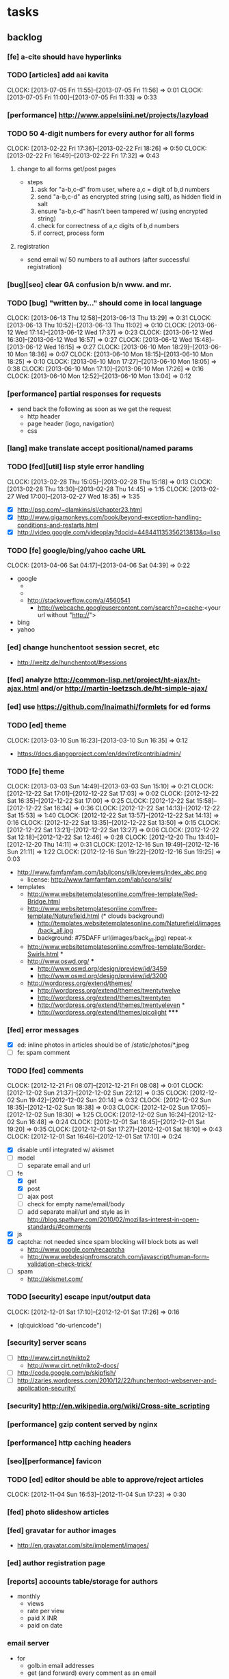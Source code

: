 #+FILETAGS: :Globin:

* tasks
** backlog
*** [fe] a-cite should have hyperlinks
*** TODO [articles] add aai kavita
    :CLOCK:
    CLOCK: [2013-07-05 Fri 11:55]--[2013-07-05 Fri 11:56] =>  0:01
    CLOCK: [2013-07-05 Fri 11:00]--[2013-07-05 Fri 11:33] =>  0:33
    :END:
*** [performance] http://www.appelsiini.net/projects/lazyload
*** TODO 50 4-digit numbers for every author for all forms
    :CLOCK:
    CLOCK: [2013-02-22 Fri 17:36]--[2013-02-22 Fri 18:26] =>  0:50
    CLOCK: [2013-02-22 Fri 16:49]--[2013-02-22 Fri 17:32] =>  0:43
    :END:
**** change to all forms get/post pages
     - steps
       1. ask for "a-b,c-d" from user, where a,c = digit of b,d numbers
       2. send "a-b,c-d" as encrypted string (using salt), as hidden field in salt
       3. ensure "a-b,c-d" hasn't been tampered w/ (using encrypted string)
       4. check for correctness of a,c digits of b,d numbers
       5. if correct, process form
**** registration
     - send email w/ 50 numbers to all authors (after successful registration)
*** [bug][seo] clear GA confusion b/n www. and mr.
*** TODO [bug] "written by..." should come in local language
    :CLOCK:
    CLOCK: [2013-06-13 Thu 12:58]--[2013-06-13 Thu 13:29] =>  0:31
    CLOCK: [2013-06-13 Thu 10:52]--[2013-06-13 Thu 11:02] =>  0:10
    CLOCK: [2013-06-12 Wed 17:14]--[2013-06-12 Wed 17:37] =>  0:23
    CLOCK: [2013-06-12 Wed 16:30]--[2013-06-12 Wed 16:57] =>  0:27
    CLOCK: [2013-06-12 Wed 15:48]--[2013-06-12 Wed 16:15] =>  0:27
    CLOCK: [2013-06-10 Mon 18:29]--[2013-06-10 Mon 18:36] =>  0:07
    CLOCK: [2013-06-10 Mon 18:15]--[2013-06-10 Mon 18:25] =>  0:10
    CLOCK: [2013-06-10 Mon 17:27]--[2013-06-10 Mon 18:05] =>  0:38
    CLOCK: [2013-06-10 Mon 17:10]--[2013-06-10 Mon 17:26] =>  0:16
    CLOCK: [2013-06-10 Mon 12:52]--[2013-06-10 Mon 13:04] =>  0:12
    :END:
*** [performance] partial responses for requests
    - send back the following as soon as we get the request
      - http header
      - page header (logo, navigation)
      - css
*** [lang] make translate accept positional/named params
*** TODO [fed][util] lisp style error handling
    :CLOCK:
    CLOCK: [2013-02-28 Thu 15:05]--[2013-02-28 Thu 15:18] =>  0:13
    CLOCK: [2013-02-28 Thu 13:30]--[2013-02-28 Thu 14:45] =>  1:15
    CLOCK: [2013-02-27 Wed 17:00]--[2013-02-27 Wed 18:35] =>  1:35
    :END:
    - [X] http://psg.com/~dlamkins/sl/chapter23.html
    - [X] http://www.gigamonkeys.com/book/beyond-exception-handling-conditions-and-restarts.html
    - [X] http://video.google.com/videoplay?docid=448441135356213813&q=lisp
*** TODO [fe] google/bing/yahoo cache URL
    :CLOCK:
    CLOCK: [2013-04-06 Sat 04:17]--[2013-04-06 Sat 04:39] =>  0:22
    :END:
    - google
      - *** in chrome add "cache:" before the website address in the address bar ***
      - *** in chrome add "site:" before the website address in the address bar ***
      - http://stackoverflow.com/a/4560541
        - http://webcache.googleusercontent.com/search?q=cache:<your url without "http://">
    - bing
    - yahoo
*** [ed] change hunchentoot session secret, etc
    - http://weitz.de/hunchentoot/#sessions
*** [fed] analyze http://common-lisp.net/project/ht-ajax/ht-ajax.html and/or http://martin-loetzsch.de/ht-simple-ajax/
*** [ed] use https://github.com/Inaimathi/formlets for ed forms
*** TODO [ed] theme
    :CLOCK:
    CLOCK: [2013-03-10 Sun 16:23]--[2013-03-10 Sun 16:35] =>  0:12
    :END:
    - https://docs.djangoproject.com/en/dev/ref/contrib/admin/
*** TODO [fe] theme
    :CLOCK:
    CLOCK: [2013-03-03 Sun 14:49]--[2013-03-03 Sun 15:10] =>  0:21
    CLOCK: [2012-12-22 Sat 17:01]--[2012-12-22 Sat 17:03] =>  0:02
    CLOCK: [2012-12-22 Sat 16:35]--[2012-12-22 Sat 17:00] =>  0:25
    CLOCK: [2012-12-22 Sat 15:58]--[2012-12-22 Sat 16:34] =>  0:36
    CLOCK: [2012-12-22 Sat 14:13]--[2012-12-22 Sat 15:53] =>  1:40
    CLOCK: [2012-12-22 Sat 13:57]--[2012-12-22 Sat 14:13] =>  0:16
    CLOCK: [2012-12-22 Sat 13:35]--[2012-12-22 Sat 13:50] =>  0:15
    CLOCK: [2012-12-22 Sat 13:21]--[2012-12-22 Sat 13:27] =>  0:06
    CLOCK: [2012-12-22 Sat 12:18]--[2012-12-22 Sat 12:46] =>  0:28
    CLOCK: [2012-12-20 Thu 13:40]--[2012-12-20 Thu 14:11] =>  0:31
    CLOCK: [2012-12-16 Sun 19:49]--[2012-12-16 Sun 21:11] =>  1:22
    CLOCK: [2012-12-16 Sun 19:22]--[2012-12-16 Sun 19:25] =>  0:03
    :END:
    :PROPERTIES:
    :ARCHIVE_TIME: 2012-12-22 Sat 17:03
    :END:
    - http://www.famfamfam.com/lab/icons/silk/previews/index_abc.png
      - license: http://www.famfamfam.com/lab/icons/silk/
    - templates
      - http://www.websitetemplatesonline.com/free-template/Red-Bridge.html
      - http://www.websitetemplatesonline.com/free-template/Naturefield.html (* clouds background)
        - http://templates.websitetemplatesonline.com/Naturefield/images/back_all.jpg
        - background: #75DAFF url(images/back_all.jpg) repeat-x
      - http://www.websitetemplatesonline.com/free-template/Border-Swirls.html *
      - http://www.oswd.org/ ***
        - http://www.oswd.org/design/preview/id/3459
        - http://www.oswd.org/design/preview/id/3200
      - http://wordpress.org/extend/themes/
        - http://wordpress.org/extend/themes/twentytwelve
        - http://wordpress.org/extend/themes/twentyten
        - http://wordpress.org/extend/themes/twentyeleven *
        - http://wordpress.org/extend/themes/picolight *****
*** [fed] error messages
    - [X] ed: inline photos in articles should be of /static/photos/*.jpeg
    - [ ] fe: spam comment
*** TODO [fed] comments
    :CLOCK:
    CLOCK: [2012-12-21 Fri 08:07]--[2012-12-21 Fri 08:08] =>  0:01
    CLOCK: [2012-12-02 Sun 21:37]--[2012-12-02 Sun 22:12] =>  0:35
    CLOCK: [2012-12-02 Sun 19:42]--[2012-12-02 Sun 20:14] =>  0:32
    CLOCK: [2012-12-02 Sun 18:35]--[2012-12-02 Sun 18:38] =>  0:03
    CLOCK: [2012-12-02 Sun 17:05]--[2012-12-02 Sun 18:30] =>  1:25
    CLOCK: [2012-12-02 Sun 16:24]--[2012-12-02 Sun 16:48] =>  0:24
    CLOCK: [2012-12-01 Sat 18:45]--[2012-12-01 Sat 19:20] =>  0:35
    CLOCK: [2012-12-01 Sat 17:27]--[2012-12-01 Sat 18:10] =>  0:43
    CLOCK: [2012-12-01 Sat 16:46]--[2012-12-01 Sat 17:10] =>  0:24
    :END:
    - [X] disable until integrated w/ akismet
    - [ ] model
      - [ ] separate email and url
    - [-] fe
      - [X] get
      - [X] post
      - [ ] ajax post
      - [ ] check for empty name/email/body
      - [ ] add separate mail/url and style as in http://blog.spathare.com/2010/02/mozillas-interest-in-open-standards/#comments
    - [X] js
    - [X] captcha: not needed since spam blocking will block bots as well
      - http://www.google.com/recaptcha
      - http://www.webdesignfromscratch.com/javascript/human-form-validation-check-trick/
    - [ ] spam
      - http://akismet.com/
*** TODO [security] escape input/output data
    :CLOCK:
    CLOCK: [2012-12-01 Sat 17:10]--[2012-12-01 Sat 17:26] =>  0:16
    :END:
    - (ql:quickload "do-urlencode")
*** [security] server scans
    - [ ] http://www.cirt.net/nikto2
      - http://www.cirt.net/nikto2-docs/
    - [ ] http://code.google.com/p/skipfish/
    - [ ] http://zaries.wordpress.com/2010/12/22/hunchentoot-webserver-and-application-security/
*** [security] http://en.wikipedia.org/wiki/Cross-site_scripting
*** [performance] gzip content served by nginx
*** [performance] http caching headers
*** [seo][performance] favicon
*** TODO [ed] editor should be able to approve/reject articles
    :CLOCK:
    CLOCK: [2012-11-04 Sun 16:53]--[2012-11-04 Sun 17:23] =>  0:30
    :END:
*** [fed] photo slideshow articles
*** [fed] gravatar for author images
    - http://en.gravatar.com/site/implement/images/
*** [ed] author registration page
*** [reports] accounts table/storage for authors
    - monthly
      - views
      - rate per view
      - paid X INR
      - paid on date
*** email server
    - for
      - golb.in email addresses
      - get (and forward) every comment as an email
    - servers
      - mail-mta/exim
      - mail-mta/courier
*** TODO [lang] externalize strings from code, add library code
    :CLOCK:
    CLOCK: [2012-10-17 Wed 20:04]--[2012-10-17 Wed 20:24] =>  0:20
    CLOCK: [2012-10-17 Wed 19:08]--[2012-10-17 Wed 19:49] =>  0:41
    :END:
    - [ ] fe
      - [ ] 'home' in primary nav
    - [ ] utils
    - [ ] common
    - [ ] ed
    - notes
      - (setf *translation-file-root* (get-parent-directory-path-string (merge-pathnames "locale/" *home*)))
      - (cl-i18n-utils:gen-translation-file "~/golbin/frontend/view/" "~/golbin/data/locale/en-IN.lisp" :ext "lisp$")
      - (load-language "en-IN")
      - combine split sentences into 1 long one using format and params (~a); eg as in article-preamble-markup
*** [lang] ensure utf-8 in both fe and ed (including RTE)
*** TODO [lang] mr/hi font in fe and RTE
    :CLOCK:
    CLOCK: [2012-11-04 Sun 11:30]--[2012-11-04 Sun 12:20] =>  0:50
    :END:
    - http://salrc.uchicago.edu/resources/fonts/available/hindi/
    - http://tdil.mit.gov.in/
    - http://www.walia.com/fonts/index.shtml
    - http://www.indlinux.org/wiki/index.php/IndicFontsList#Devanagari
*** [lang] find string replacements for different languages
*** [lang] strings passed to JS land
*** [ed] admin should be able to change author-type
    - promote author to editor (or viceversa)
*** [ed] an editor should not be able to approve his own articles
*** [ed] articles should have field for 'reason of rejection by editor'
*** [ed] home page should show a table of
    - status icon
| Color  | Meaning   |
|--------+-----------|
| Red    | Withdrawn |
| Orange | Deleted   |
| Green  | Approved  |
| Yellow | Submitted |
| Blue   | Draft     |
    - edit/delete
    - title, summary, preview
    - #views
      - today
      - this week (starting monday)
      - this month
      - this quarter
      - this half-year
      - this year
*** [fe] disable prev/next when carousel is no longer scrollable in that direction
*** [reports] article-id: views (day, week, month, year)
*** [reports] author-id: total views, views for every article, most-viewed in (day, week, month, year)
*** [reports] time (day, week, month, year): most-viewed article/author
*** TODO [ed] add search (using cat/subcat, tags) in select-photo pane
    :CLOCK:
    CLOCK: [2012-09-03 Mon 21:00]--[2012-09-03 Mon 21:36] =>  0:36
    CLOCK: [2012-09-03 Mon 20:16]--[2012-09-03 Mon 20:25] =>  0:09
    CLOCK: [2012-09-03 Mon 16:09]--[2012-09-03 Mon 16:45] =>  0:36
    CLOCK: [2012-09-03 Mon 15:48]--[2012-09-03 Mon 16:03] =>  0:15
    CLOCK: [2012-08-28 Tue 16:25]--[2012-08-28 Tue 16:45] =>  0:20
    :END:
*** [config] utils/dimensions should not presume dimensions like envt or lang
*** [performance] remove unnecessary id/class from page elements
    - [ ] fe
    - [ ] ed
*** [performance][cache] pass cache=nil (optional, t by default) param to bypass cache (useful for editorial)
*** TODO [fe] home page to show carousel for categories/authors of articles
    :CLOCK:
    CLOCK: [2012-08-21 Tue 20:02]--[2012-08-21 Tue 20:09] =>  0:07
    CLOCK: [2012-08-21 Tue 16:57]--[2012-08-21 Tue 16:59] =>  0:02
    CLOCK: [2012-08-17 Fri 19:22]--[2012-08-17 Fri 21:39] =>  2:17
    CLOCK: [2012-08-10 Fri 20:54]--[2012-08-10 Fri 21:06] =>  0:12
    :END:
    - examples
      - http://www.naver.com/
        - 5 tabs + carousels, instead of 5 carousels 1 below the other
        - 2 photos (horizontal) + 5-7 text (vertical)
      - http://navercast.naver.com/
        - 2 vertical photos + 3 vertical photos (smaller)
      - automatically scroll every few seconds
*** [js] put related functions (and variables) into modules, so that they don't interact outside of modules (thus reducing bugs)
*** tests
**** stefil
**** TODO fiveam
     :CLOCK:
     :END:
     - http://msnyder.info/posts/2011/07/lisp-for-the-web-part-ii/#sec-7
     - http://aperiodic.net/phil/archives/Geekery/notes-on-lisp-testing-frameworks.html
     - http://www.cliki.net/test%20framework
**** coverage (sb-cover)
*** *[bug] route-cat-page not working due to refactor routes*
*** [fe] css 2 -> 3
    - http://css3please.com/ ***
    - http://perishablepress.com/css3-progressive-enhancement-smart-design/
    - http://coding.smashingmagazine.com/2011/04/21/css3-vs-css-a-speed-benchmark/
*** [fe] html 4 -> 5
    - http://www.w3.org/TR/html5/
      - http://www.w3.org/TR/html5-diff/
    - http://diveinto.html5doctor.com/
    - good samples
      - http://html5gallery.com/
        - http://www.lastchart.com/
*** [ed] theme RTE to not show some manipulations (eg, restrict image urls to only golbin images)
*** TODO investigate heroku
    :CLOCK:
    CLOCK: [2013-04-01 Mon 01:00]--[2013-04-01 Mon 01:37] =>  0:37
    :END:
    - http://kuomarc.wordpress.com/2012/05/13/12-steps-to-build-and-deploy-common-lisp-in-the-cloud-and-comparing-rails/
*** Archive                                                         :ARCHIVE:
**** DONE [editorial] session for login
     CLOSED: [2012-08-20 Mon 21:34]
     :CLOCK:
     CLOCK: [2012-08-20 Mon 20:03]--[2012-08-20 Mon 21:34] =>  1:31
     :END:
     :PROPERTIES:
     :ARCHIVE_TIME: 2012-08-21 Tue 14:26
     :END:
     - file:///home/pradyus/quicklisp/dists/quicklisp/software/hunchentoot-1.2.3/www/hunchentoot-doc.html#sessions
**** DONE [fe] carousel for related articles
     CLOSED: [2012-08-15 Wed 16:46]
     :CLOCK:
     CLOCK: [2012-08-15 Wed 15:12]--[2012-08-15 Wed 16:46] =>  1:34
     CLOCK: [2012-08-14 Tue 19:36]--[2012-08-14 Tue 20:52] =>  1:16
     CLOCK: [2012-08-14 Tue 19:04]--[2012-08-14 Tue 19:14] =>  0:10
     CLOCK: [2012-08-14 Tue 18:54]--[2012-08-14 Tue 18:58] =>  0:04
     :END:
     :PROPERTIES:
     :ARCHIVE_TIME: 2012-08-21 Tue 14:26
     :END:
**** DONE [fe] pagination: add prev/next, -+10
     CLOSED: [2012-08-14 Tue 17:33]
     :CLOCK:
     CLOCK: [2012-08-14 Tue 15:58]--[2012-08-14 Tue 17:33] =>  1:35
     :END:
     :PROPERTIES:
     :ARCHIVE_TIME: 2012-08-21 Tue 14:26
     :END:
**** DONE [editorial] ajax for uploading lead photos for articles
     CLOSED: [2012-08-13 Mon 21:49]
     :CLOCK:
     CLOCK: [2012-08-13 Mon 21:38]--[2012-08-13 Mon 21:48] =>  0:10
     CLOCK: [2012-08-13 Mon 20:05]--[2012-08-13 Mon 21:20] =>  1:15
     CLOCK: [2012-08-13 Mon 19:02]--[2012-08-13 Mon 19:29] =>  0:27
     :END:
     :PROPERTIES:
     :ARCHIVE_TIME: 2012-08-21 Tue 14:26
     :END:
**** DONE [editorial] ajax for selecting lead photos for articles
     CLOSED: [2012-08-10 Fri 20:46]
     :CLOCK:
     CLOCK: [2012-08-10 Fri 19:57]--[2012-08-10 Fri 20:45] =>  0:48
     CLOCK: [2012-08-10 Fri 19:22]--[2012-08-10 Fri 19:53] =>  0:31
     CLOCK: [2012-08-08 Wed 20:29]--[2012-08-08 Wed 21:43] =>  1:14
     CLOCK: [2012-08-08 Wed 19:05]--[2012-08-08 Wed 20:11] =>  1:06
     CLOCK: [2012-08-07 Tue 21:15]--[2012-08-07 Tue 21:37] =>  0:22
     CLOCK: [2012-08-07 Tue 20:47]--[2012-08-07 Tue 20:56] =>  0:09
     CLOCK: [2012-08-07 Tue 20:05]--[2012-08-07 Tue 20:38] =>  0:33
     :END:
     :PROPERTIES:
     :ARCHIVE_TIME: 2012-08-21 Tue 14:26
     :END:
**** DONE *[bug] all photos have 'typeof' = 'nil' in DB*
     CLOSED: [2012-08-07 Tue 20:45]
     :CLOCK:
     CLOCK: [2012-08-07 Tue 20:39]--[2012-08-07 Tue 20:45] =>  0:06
     :END:
     :PROPERTIES:
     :ARCHIVE_TIME: 2012-08-21 Tue 14:26
     :END:
     - PARENSCRIPT::TYPEOF -> HAWKSBILL.GOLBIN.MODEL::TYPEOF
**** DONE frontend/view/js does not load on (require :golbin)
     CLOSED: [2012-08-07 Tue 19:54]
     :CLOCK:
     CLOCK: [2012-08-07 Tue 19:40]--[2012-08-07 Tue 19:54] =>  0:14
     :END:
     :PROPERTIES:
     :ARCHIVE_TIME: 2012-08-21 Tue 14:26
     :END:
**** DONE unhover should be on subnav and not nav
     CLOSED: [2012-08-07 Tue 19:39]
     :CLOCK:
     CLOCK: [2012-08-07 Tue 19:18]--[2012-08-07 Tue 19:39] =>  0:21
     :END:
     :PROPERTIES:
     :ARCHIVE_TIME: 2012-08-21 Tue 14:26
     :END:
**** DONE page jumps when subnav absent and hover on nav
     CLOSED: [2012-08-07 Tue 19:17]
     :CLOCK:
     CLOCK: [2012-08-07 Tue 19:16]--[2012-08-07 Tue 19:17] =>  0:01
     :END:
     :PROPERTIES:
     :ARCHIVE_TIME: 2012-08-21 Tue 14:26
     :END:
**** DONE spelling mistake in 'Environment' and 'Entertainment' navigation
     CLOSED: [2012-08-07 Tue 19:14]
     :CLOCK:
     CLOCK: [2012-08-07 Tue 19:09]--[2012-08-07 Tue 19:14] =>  0:05
     :END:
     :PROPERTIES:
     :ARCHIVE_TIME: 2012-08-21 Tue 14:26
     :END:
**** DONE remove model/view since we'll be using google-analytics (w/ their api to parse our own data)
     CLOSED: [2012-08-06 Mon 19:42]
     :CLOCK:
     CLOCK: [2012-08-06 Mon 19:38]--[2012-08-06 Mon 19:42] =>  0:04
     :END:
     :PROPERTIES:
     :ARCHIVE_TIME: 2012-08-21 Tue 14:26
     :END:
**** DONE get-config goes into infinite loop
     CLOSED: [2012-08-06 Mon 19:36]
     :CLOCK:
     CLOCK: [2012-08-06 Mon 19:22]--[2012-08-06 Mon 19:36] =>  0:14
     :END:
     :PROPERTIES:
     :ARCHIVE_TIME: 2012-08-21 Tue 14:26
     :END:
**** DONE some navigations not working
     CLOSED: [2012-08-06 Mon 19:20]
     :CLOCK:
     CLOCK: [2012-08-06 Mon 19:01]--[2012-08-06 Mon 19:20] =>  0:19
     :END:
     :PROPERTIES:
     :ARCHIVE_TIME: 2012-08-21 Tue 14:26
     :END:
     - navigation categories that do not have any articles (all those which do not have any subcategory (defect of add-articles, but should not happen in production) now go to a 404 instead of a 500
**** DONE refactor utils, frontend and editorial to be in different pkgs other than :hawksbill.golbin
     CLOSED: [2012-08-05 Sun 18:48]
     :CLOCK:
     CLOCK: [2012-08-05 Sun 16:48]--[2012-08-05 Sun 18:48] =>  2:00
     CLOCK: [2012-08-05 Sun 15:41]--[2012-08-05 Sun 16:03] =>  0:22
     :END:
     :PROPERTIES:
     :ARCHIVE_TIME: 2012-08-21 Tue 14:26
     :END:
**** DONE mini-author should *not* inherit from author (else what's the use of creating mini-author?)
      CLOSED: [2012-07-31 Tue 19:29]
     :CLOCK:
     CLOCK: [2012-07-31 Tue 19:14]--[2012-07-31 Tue 19:29] =>  0:15
     CLOCK: [2012-07-31 Tue 18:51]--[2012-07-31 Tue 19:06] =>  0:15
     :END:
     :PROPERTIES:
     :ARCHIVE_TIME: 2012-08-21 Tue 14:26
     :END:
**** DONE utils/photo: scale-and-save-photo does not scale and save photos w/ new-filename = '-\d+.jpeg'
      CLOSED: [2012-07-31 Tue 19:13]
     :CLOCK:
     CLOCK: [2012-07-31 Tue 19:07]--[2012-07-31 Tue 19:13] =>  0:06
     :END:
     :PROPERTIES:
     :ARCHIVE_TIME: 2012-08-21 Tue 14:26
     :END:
**** DONE tags not getting populated correctly during add-tmp-photos
      CLOSED: [2012-07-13 Fri 16:19]
     :CLOCK:
     CLOCK: [2012-07-13 Fri 16:13]--[2012-07-13 Fri 16:19] =>  0:06
     :END:
     :PROPERTIES:
     :ARCHIVE_TIME: 2012-08-21 Tue 14:26
     :END:
**** DONE ed-v-photo-get not upto date as w/ ed-v-tmp-photo-get
      CLOSED: [2012-07-13 Fri 16:09]
     :CLOCK:
     CLOCK: [2012-07-13 Fri 16:06]--[2012-07-13 Fri 16:09] =>  0:03
     :END:
     :PROPERTIES:
     :ARCHIVE_TIME: 2012-08-21 Tue 14:26
     :END:
**** DONE http://localhost:8080/tmp-photo/ not working
      CLOSED: [2012-07-13 Fri 16:02]
     :CLOCK:
     CLOCK: [2012-07-13 Fri 15:50]--[2012-07-13 Fri 16:02] =>  0:12
     :END:
     :PROPERTIES:
     :ARCHIVE_TIME: 2012-08-21 Tue 14:26
     :END:
**** DONE pagination: don't show page-3 when there are exactly 30 articles
     CLOSED: [2012-07-05 Thu 11:44]
     :CLOCK:
     CLOCK: [2012-07-05 Thu 11:42]--[2012-07-05 Thu 11:44] =>  0:02
     :END:
     :PROPERTIES:
     :ARCHIVE_TIME: 2012-08-21 Tue 14:26
     :END:
**** DONE fix helpers macro 'dolist-li-a'
     CLOSED: [2012-07-04 Wed 08:50]
     :CLOCK:
     CLOCK: [2012-07-04 Wed 08:44]--[2012-07-04 Wed 08:50] =>  0:06
     :END:
     :PROPERTIES:
     :ARCHIVE_TIME: 2012-08-21 Tue 14:26
     :END:
**** DONE db
     CLOSED: [2012-06-29 Fri 17:48]
     :CLOCK:
     CLOCK: [2012-06-27 Wed 11:49]--[2012-06-27 Wed 11:50] =>  0:01
     :END:
     :PROPERTIES:
     :ARCHIVE_TIME: 2012-08-21 Tue 14:26
     :END:
     - [X] id != title when add-articles
     - [X] last-id of article not incrementing when add-articles
**** DONE pagination (http://localhost:8000/t/scrambled/3/ should not show page#s > 3)
     CLOSED: [2012-06-21 Thu 11:52]
     :CLOCK:
     CLOCK: [2012-06-21 Thu 11:47]--[2012-06-21 Thu 11:52] =>  0:05
     :END:
     :PROPERTIES:
     :ARCHIVE_TIME: 2012-08-21 Tue 14:26
     :END:
**** DONE cat/subcat pages (some fn not found)
     CLOSED: [2012-06-21 Thu 11:15]
     :CLOCK:
     CLOCK: [2012-06-21 Thu 11:12]--[2012-06-21 Thu 11:15] =>  0:03
     :END:
     :PROPERTIES:
     :ARCHIVE_TIME: 2012-08-21 Tue 14:26
     :END:
**** DONE fix git repo corruption
     CLOSED: [2012-07-06 Fri 08:43]
     :CLOCK:
     CLOCK: [2012-07-06 Fri 08:2 5]--[2012-07-06 Fri 08:43] =>  0:18
     :END:
     :PROPERTIES:
     :ARCHIVE_TIME: 2012-08-21 Tue 14:26
     :END:
**** DONE *[bug] db photos mini-author should not be an author*
     CLOSED: [2012-08-21 Tue 20:32]
     :CLOCK:
     CLOCK: [2012-08-21 Tue 20:11]--[2012-08-21 Tue 20:32] =>  0:21
     :END:
     :PROPERTIES:
     :ARCHIVE_TIME: 2012-08-21 Tue 20:32
     :END:
**** DONE [bug][editorial] editorial/view/author.lisp: whoami (currently logged in user)
     CLOSED: [2012-08-21 Tue 20:47]
     :CLOCK:
     CLOCK: [2012-08-21 Tue 20:38]--[2012-08-21 Tue 20:47] =>  0:09
     CLOCK: [2012-08-21 Tue 20:33]--[2012-08-21 Tue 20:38] =>  0:05
     :END:
     :PROPERTIES:
     :ARCHIVE_TIME: 2012-08-21 Tue 20:47
     :END:
**** DONE [editorial] article page, photo pane: my photos
     CLOSED: [2012-08-21 Tue 21:39]
     :CLOCK:
     CLOCK: [2012-08-21 Tue 20:57]--[2012-08-21 Tue 21:39] =>  0:42
     :END:
     :PROPERTIES:
     :ARCHIVE_TIME: 2012-08-21 Tue 21:39
     :END:
**** DONE [editorial] article page, photo pane: paginate
     CLOSED: [2012-08-22 Wed 20:16]
     :CLOCK:
     CLOCK: [2012-08-22 Wed 19:13]--[2012-08-22 Wed 20:16] =>  1:03
     :END:
     :PROPERTIES:
     :ARCHIVE_TIME: 2012-08-22 Wed 20:16
     :END:
**** DONE [editorial] autocomplete tags in add article
     CLOSED: [2012-08-24 Fri 20:17]
     :CLOCK:
     CLOCK: [2012-08-24 Fri 19:04]--[2012-08-24 Fri 20:17] =>  1:13
     CLOCK: [2012-08-22 Wed 21:37]--[2012-08-22 Wed 22:01] =>  0:24
     CLOCK: [2012-08-22 Wed 20:30]--[2012-08-22 Wed 21:34] =>  1:04
     :END:
     :PROPERTIES:
     :ARCHIVE_TIME: 2012-08-24 Fri 20:17
     :END:
     - http://jqueryui.com/demos/autocomplete/
**** DONE *[bug] only 'Photos' showing up in 'ed' for logged in user (non-admin)*
    CLOSED: [2012-02-06 Mon 19:26]
    :CLOCK:
    CLOCK: [2012-02-06 Mon 19:13]--[2012-02-06 Mon 19:26] =>  0:13
    CLOCK: [2012-02-06 Mon 12:25]--[2012-02-06 Mon 12:36] =>  0:11
    CLOCK: [2012-02-01 Wed 19:54]--[2012-02-01 Wed 19:59] =>  0:05
    :END:
    :PROPERTIES:
    :ARCHIVE_TIME: 2012-02-10 Fri 09:34
    :END:
**** DONE [editorial] autocomplete tags in photo upload pane
     CLOSED: [2012-09-03 Mon 15:47]
     :CLOCK:
     CLOCK: [2012-09-03 Mon 15:25]--[2012-09-03 Mon 15:47] =>  0:22
     :END:
     :PROPERTIES:
     :ARCHIVE_TIME: 2012-09-03 Mon 15:47
     :END:
**** DONE *[bug] db: cat/subcat of photos don't have an id*
     CLOSED: [2012-09-03 Mon 20:41]
     :CLOCK:
     CLOCK: [2012-09-03 Mon 20:25]--[2012-09-03 Mon 20:41] =>  0:16
     :END:
     :PROPERTIES:
     :ARCHIVE_TIME: 2012-09-03 Mon 20:41
     :END:
**** DONE [editorial] dashboard/home
     CLOSED: [2012-09-05 Wed 21:39]
     :CLOCK:
     CLOCK: [2012-09-05 Wed 21:36]--[2012-09-05 Wed 21:39] =>  0:03
     CLOCK: [2012-09-05 Wed 19:22]--[2012-09-05 Wed 21:35] =>  2:13
     :END:
     :PROPERTIES:
     :ARCHIVE_TIME: 2012-09-05 Wed 21:39
     :END:
     - [X] list of articles for edit/delete
     - [X] add article/photo in navigation
**** DONE [frontend] heartbeat
     CLOSED: [2012-09-09 Sun 14:12]
     :CLOCK:
     CLOCK: [2012-09-09 Sun 14:07]--[2012-09-09 Sun 14:12] =>  0:05
     :END:
     :PROPERTIES:
     :ARCHIVE_TIME: 2012-09-09 Sun 14:13
     :END:
**** DONE add alias (name visible to visitors) to author
     CLOSED: [2012-09-09 Sun 14:49]
     :CLOCK:
     CLOCK: [2012-09-09 Sun 14:14]--[2012-09-09 Sun 14:49] =>  0:35
     :END:
     :PROPERTIES:
     :ARCHIVE_TIME: 2012-09-09 Sun 14:49
     :END:
     - [X] handle will now come from alias and not username
**** DONE [editorial] home page should show links to articles
     CLOSED: [2012-09-09 Sun 20:06]
     :CLOCK:
     CLOCK: [2012-09-09 Sun 19:50]--[2012-09-09 Sun 20:06] =>  0:16
     :END:
     :PROPERTIES:
     :ARCHIVE_TIME: 2012-09-09 Sun 20:06
     :END:
**** DONE [editorial] author should be able to _preview_ his article
     CLOSED: [2012-09-09 Sun 20:18]
     :CLOCK:
     CLOCK: [2012-09-09 Sun 20:12]--[2012-09-09 Sun 20:18] =>  0:06
     :END:
     :PROPERTIES:
     :ARCHIVE_TIME: 2012-09-09 Sun 20:18
     :END:
**** DONE *[bug] get-mini-photo should have new-filename and not filename*
     CLOSED: [2012-09-09 Sun 21:31]
     :CLOCK:
     CLOCK: [2012-09-09 Sun 21:29]--[2012-09-09 Sun 21:31] =>  0:02
     CLOCK: [2012-09-09 Sun 21:21]--[2012-09-09 Sun 21:26] =>  0:05
     :END:
     :PROPERTIES:
     :ARCHIVE_TIME: 2012-09-09 Sun 21:31
     :END:
**** DONE *[bug] TODO: return the id of the currently logged in author*
     CLOSED: [2012-09-09 Sun 21:48]
     :CLOCK:
     CLOCK: [2012-09-09 Sun 21:34]--[2012-09-09 Sun 21:48] =>  0:14
     :END:
     :PROPERTIES:
     :ARCHIVE_TIME: 2012-09-09 Sun 21:48
     :END:
**** DONE divide status = :d of articles into :draft and :deleted
     CLOSED: [2012-09-11 Tue 22:14]
     :CLOCK:
     CLOCK: [2012-09-11 Tue 21:46]--[2012-09-11 Tue 22:14] =>  0:28
     :END:
     :PROPERTIES:
     :ARCHIVE_TIME: 2012-09-11 Tue 22:14
     :END:
**** DONE *[bug] error500 for http://localhost:8080/article/289/*
     CLOSED: [2012-09-11 Tue 23:10]
     :CLOCK:
     CLOCK: [2012-09-11 Tue 22:50]--[2012-09-11 Tue 23:10] =>  0:20
     :END:
     :PROPERTIES:
     :ARCHIVE_TIME: 2012-09-11 Tue 23:10
     :END:
**** DONE [editorial] CRUD articles
     CLOSED: [2012-09-12 Wed 23:40]
     :CLOCK:
     CLOCK: [2012-09-12 Wed 22:27]--[2012-09-12 Wed 23:40] =>  1:13
     CLOCK: [2012-09-11 Tue 22:15]--[2012-09-11 Tue 22:49] =>  0:34
     CLOCK: [2012-09-09 Sun 20:18]--[2012-09-09 Sun 21:21] =>  1:03
     :END:
     :PROPERTIES:
     :ARCHIVE_TIME: 2012-09-12 Wed 23:41
     :END:
     - [X] create
     - [X] read
     - [X] update
     - [X] delete
**** DONE *[bug] http://localhost:8080/hw-1002.html*
     CLOSED: [2012-09-12 Wed 23:59]
     :CLOCK:
     CLOCK: [2012-09-12 Wed 23:45]--[2012-09-12 Wed 23:59] =>  0:14
     :END:
     :PROPERTIES:
     :ARCHIVE_TIME: 2012-09-12 Wed 23:59
     :END:
**** DONE [editorial] RTE for articles
     CLOSED: [2012-09-25 Tue 20:34]
     :CLOCK:
     CLOCK: [2012-09-25 Tue 20:12]--[2012-09-25 Tue 20:34] =>  0:22
     CLOCK: [2012-09-13 Thu 19:51]--[2012-09-13 Thu 20:22] =>  0:31
     :END:
     :PROPERTIES:
     :ARCHIVE_TIME: 2012-09-25 Tue 20:34
     :END:
     - http://www.jquery4u.com/tools/10-excellent-free-rich-text-editors/
     - http://www.jquery4u.com/plugins/html5-wysiwyg/#.UFG6LrtMphE
     - http://www.ckeditor.com + http://www.spellcheck.net
**** DONE [editorial] non-lead photos for article (during new/edit). author should be able to use URL generated after uploading photo
     CLOSED: [2012-09-25 Tue 22:31]
     :CLOCK:
     CLOCK: [2012-09-25 Tue 22:11]--[2012-09-25 Tue 22:31] =>  0:20
     CLOCK: [2012-09-25 Tue 20:53]--[2012-09-25 Tue 22:07] =>  1:14
     :END:
     :PROPERTIES:
     :ARCHIVE_TIME: 2012-09-25 Tue 22:31
     :END:
**** DONE [reports] create google analytics account
     CLOSED: [2012-09-26 Wed 13:47]
     :CLOCK:
     CLOCK: [2012-09-26 Wed 13:40]--[2012-09-26 Wed 13:47] =>  0:07
     :END:
     :PROPERTIES:
     :ARCHIVE_TIME: 2012-09-26 Wed 13:53
     :END:
     - w/ spradnyesh@gmail.com
**** DONE [fe] integrate google analytics
     CLOSED: [2012-09-26 Wed 13:53]
     :CLOCK:
     CLOCK: [2012-09-26 Wed 13:48]--[2012-09-26 Wed 13:53] =>  0:05
     :END:
     :PROPERTIES:
     :ARCHIVE_TIME: 2012-09-26 Wed 13:53
     :END:
**** DONE *[bug][fe] "Uncaught ReferenceError: ready is not defined" on category/article pages*
     CLOSED: [2012-09-26 Wed 14:28]
     :CLOCK:
     CLOCK: [2012-09-26 Wed 14:22]--[2012-09-26 Wed 14:28] =>  0:06
     :END:
     :PROPERTIES:
     :ARCHIVE_TIME: 2012-09-26 Wed 14:29
     :END:
     - this happens when /view/js.lisp isn't compiled for some reason. compile it manually
     - won't happen when js is moved from lisp land to static file
       - also need to source jquery.min.js locally so that it is available before our script starts loading
**** DONE [reports] ping random article pages every minute
     CLOSED: [2012-09-27 Thu 07:30]
     :CLOCK:
     CLOCK: [2012-09-27 Thu 07:26]--[2012-09-27 Thu 07:30] =>  0:04
     :END:
     :PROPERTIES:
     :ARCHIVE_TIME: 2012-09-27 Thu 07:30
     :END:
**** DONE [config] change "photo.article-lead.right.max-*" to "photo.article-lead.side.max-*" (right/left -> side)
     CLOSED: [2012-10-15 Mon 19:56]
     :CLOCK:
     CLOCK: [2012-10-15 Mon 19:45]--[2012-10-15 Mon 19:56] =>  0:11
     CLOCK: [2012-10-15 Mon 19:18]--[2012-10-15 Mon 19:27] =>  0:09
     :END:
     :PROPERTIES:
     :ARCHIVE_TIME: 2012-10-15 Mon 19:56
     :END:
**** DONE [model] change photo new-filename logic to handle for collision
     CLOSED: [2012-10-15 Mon 20:02]
     :CLOCK:
     CLOCK: [2012-10-15 Mon 19:57]--[2012-10-15 Mon 20:02] =>  0:05
     :END:
     :PROPERTIES:
     :ARCHIVE_TIME: 2012-10-15 Mon 20:02
     :END:
**** DONE [editorial] author should be able to un-select a selected/uploaded lead photo
     CLOSED: [2012-10-15 Mon 20:50]
     :CLOCK:
     CLOCK: [2012-10-15 Mon 20:27]--[2012-10-15 Mon 20:50] =>  0:23
     CLOCK: [2012-10-15 Mon 20:05]--[2012-10-15 Mon 20:12] =>  0:07
     :END:
     :PROPERTIES:
     :ARCHIVE_TIME: 2012-10-15 Mon 20:50
     :END:
**** DONE [editorial] show current status of article in article edit page
     CLOSED: [2012-10-15 Mon 21:12]
     :CLOCK:
     CLOCK: [2012-10-15 Mon 20:52]--[2012-10-15 Mon 21:12] =>  0:20
     :END:
     :PROPERTIES:
     :ARCHIVE_TIME: 2012-10-15 Mon 21:12
     :END:
**** DONE *[bug][editorial] select photo pane not showing photos*
     CLOSED: [2012-10-16 Tue 20:32]
     :CLOCK:
     CLOCK: [2012-10-16 Tue 19:49]--[2012-10-16 Tue 20:32] =>  0:43
     :END:
     :PROPERTIES:
     :ARCHIVE_TIME: 2012-10-16 Tue 20:32
     :END:
**** DONE *[bug][editorial] cat/subcat dropdown values in wrong order in add-photo page*
     CLOSED: [2012-10-16 Tue 20:50]
     :CLOCK:
     CLOCK: [2012-10-16 Tue 20:43]--[2012-10-16 Tue 20:50] =>  0:07
     :END:
     :PROPERTIES:
     :ARCHIVE_TIME: 2012-10-16 Tue 20:50
     :END:
**** DONE [model] add categories to article photos
     CLOSED: [2012-10-16 Tue 20:51]
     :CLOCK:
     CLOCK: [2012-10-16 Tue 20:39]--[2012-10-16 Tue 20:42] =>  0:03
     CLOCK: [2012-10-16 Tue 19:46]--[2012-10-16 Tue 19:49] =>  0:03
     CLOCK: [2012-08-29 Wed 21:07]--[2012-08-29 Wed 21:56] =>  0:49
     CLOCK: [2012-08-29 Wed 20:26]--[2012-08-29 Wed 21:04] =>  0:38
     CLOCK: [2012-08-29 Wed 19:37]--[2012-08-29 Wed 20:21] =>  0:44
     :END:
     :PROPERTIES:
     :ARCHIVE_TIME: 2012-10-16 Tue 20:51
     :END:
     - [X] model
     - [X] db
     - [X] photo upload form
     - [X] test by uploading a photo
**** DONE [lang] decide b/n cl-l10n/cl-i18n/cl-locale/etc
     CLOSED: [2012-10-19 Fri 15:46]
     :CLOCK:
     CLOCK: [2012-10-17 Wed 20:25]--[2012-10-17 Wed 20:35] =>  0:10
     CLOCK: [2012-10-16 Tue 21:09]--[2012-10-16 Tue 21:26] =>  0:17
     :END:
     :PROPERTIES:
     :ARCHIVE_TIME: 2012-10-19 Fri 15:46
     :END:
     - custom solution since cl-18n does not support loading multiple rb files at the same time
     - http://www.gnu.org/software/gettext/manual/gettext.html
**** DONE [lang] translate custom solution
     CLOSED: [2012-10-19 Fri 17:31]
     :CLOCK:
     CLOCK: [2012-10-19 Fri 17:00]--[2012-10-19 Fri 17:30] =>  0:30
     CLOCK: [2012-10-19 Fri 16:58]--[2012-10-19 Fri 16:59] =>  0:01
     CLOCK: [2012-10-19 Fri 15:46]--[2012-10-19 Fri 16:56] =>  1:10
     :END:
     :PROPERTIES:
     :ARCHIVE_TIME: 2012-10-19 Fri 17:31
     :END:
**** DONE [config][lang] populate *dimensions* for every request and make it thread-safe
     CLOSED: [2012-10-21 Sun 15:49]
     :CLOCK:
     CLOCK: [2012-10-21 Sun 14:30]--[2012-10-21 Sun 15:50] =>  1:20
     CLOCK: [2012-10-21 Sun 13:18]--[2012-10-21 Sun 14:20] =>  1:02
     CLOCK: [2012-10-19 Fri 18:47]--[2012-10-19 Fri 19:42] =>  0:55
     CLOCK: [2012-10-19 Fri 17:31]--[2012-10-19 Fri 17:44] =>  0:13
     :END:
     :PROPERTIES:
     :ARCHIVE_TIME: 2012-10-21 Sun 15:50
     :END:
     - possible using module (fe/ed -> pkg.lisp) decorators
     - as explained in http://restas.lisper.ru/en/manual/decorators.html
     - dev: url params, w/ fallback on master@config
     - prod: url
**** DONE [config] improve config to handle 2/multiple dimensions
     CLOSED: [2012-10-26 Fri 14:13]
     :CLOCK:
     CLOCK: [2012-10-26 Fri 13:30]--[2012-10-26 Fri 14:13] =>  0:43
     CLOCK: [2012-10-25 Thu 17:43]--[2012-10-25 Thu 18:00] =>  0:17
     CLOCK: [2012-10-25 Thu 16:49]--[2012-10-25 Thu 17:24] =>  0:35
     CLOCK: [2012-10-25 Thu 16:15]--[2012-10-25 Thu 16:48] =>  0:33
     CLOCK: [2012-10-25 Thu 15:21]--[2012-10-25 Thu 16:08] =>  0:47
     CLOCK: [2012-10-25 Thu 12:00]--[2012-10-25 Thu 12:18] =>  0:18
     CLOCK: [2012-10-24 Wed 20:35]--[2012-10-24 Wed 20:45] =>  0:10
     CLOCK: [2012-10-24 Wed 20:28]--[2012-10-24 Wed 20:34] =>  0:06
     CLOCK: [2012-10-24 Wed 20:10]--[2012-10-24 Wed 20:18] =>  0:08
     CLOCK: [2012-10-24 Wed 20:03]--[2012-10-24 Wed 20:06] =>  0:03
     CLOCK: [2012-10-24 Wed 19:08]--[2012-10-24 Wed 19:22] =>  0:14
     CLOCK: [2012-10-24 Wed 16:31]--[2012-10-24 Wed 17:00] =>  0:29
     :END:
     :PROPERTIES:
     :ARCHIVE_TIME: 2012-10-26 Fri 14:13
     :END:
     - correct golbin/utils/config.lisp: (dimensions-string *current-dimensions-string*) in get-config
**** DONE [config] solve fe-start/restart for multiple dimensions
     CLOSED: [2012-10-26 Fri 20:08]
     :CLOCK:
     CLOCK: [2012-10-26 Fri 19:05]--[2012-10-26 Fri 20:08] =>  1:03
     CLOCK: [2012-10-26 Fri 15:03]--[2012-10-26 Fri 16:21] =>  1:18
     CLOCK: [2012-10-26 Fri 14:22]--[2012-10-26 Fri 14:45] =>  0:23
     CLOCK: [2012-10-25 Thu 16:08]--[2012-10-25 Thu 16:15] =>  0:07
     CLOCK: [2012-10-24 Wed 17:28]--[2012-10-24 Wed 18:04] =>  0:36
     CLOCK: [2012-10-24 Wed 17:00]--[2012-10-24 Wed 17:28] =>  0:28
     :END:
     :PROPERTIES:
     :ARCHIVE_TIME: 2012-10-26 Fri 20:08
     :END:
     - this includes all resources (eg *db* which are different across different dimensions)
**** DONE *[bug][config] remove envt/lang from utils/config*
     CLOSED: [2012-10-28 Sun 21:34]
     :CLOCK:
     CLOCK: [2012-10-28 Sun 21:32]--[2012-10-28 Sun 21:34] =>  0:02
     CLOCK: [2012-10-28 Sun 20:59]--[2012-10-28 Sun 21:32] =>  0:33
     :END:
     :PROPERTIES:
     :ARCHIVE_TIME: 2012-10-28 Sun 21:34
     :END:
     - it should be generic and not assume any dimensions
**** DONE [refactor] dimensions: permutations-i -> combinations-i
     CLOSED: [2012-10-28 Sun 21:50]
     :CLOCK:
     CLOCK: [2012-10-28 Sun 21:35]--[2012-10-28 Sun 21:50] =>  0:15
     CLOCK: [2012-10-28 Sun 20:50]--[2012-10-28 Sun 20:58] =>  0:08
     :END:
     :PROPERTIES:
     :ARCHIVE_TIME: 2012-10-28 Sun 21:50
     :END:
     - permutations-i isn't used in dimensions, since both writing and reading happen in a lexically sorted way
       - write:
         - a-start @ utils/restas
       - read:
         - build-dimension-string @ utils/config used by
           - process-route @ utils/dimensions
           - set-default-dimensions @ utils/config
     - however permutations-i is used in config since we don't want to force engg to define dimensions in config (eg common/config.lisp) in a dimension sorted manner
**** CANCELLED *[bug][config] mr/hi showing english content*
     CLOSED: [2012-11-04 Sun 11:05]
     :LOGBOOK:
     - State "CANCELLED"  from "TODO"       [2012-11-04 Sun 11:05] \\
       not able to reproduce
     :END:
     :PROPERTIES:
     :ARCHIVE_TIME: 2012-11-04 Sun 11:06
     :END:
**** CANCELLED *[bug][editorial] 404 http://localhost:8080/article/953/delete/*
     CLOSED: [2012-11-04 Sun 11:08]
     :LOGBOOK:
     - State "CANCELLED"  from "DONE"       [2012-11-04 Sun 11:09] \\
       not able to reproduce
     :END:
     :CLOCK:
     CLOCK: [2012-11-04 Sun 11:06]--[2012-11-04 Sun 11:08] =>  0:02
     :END:
     :PROPERTIES:
     :ARCHIVE_TIME: 2012-11-04 Sun 11:09
     :END:
**** DONE [ed] login differentiates author types
     CLOSED: [2012-11-04 Sun 16:24]
     :CLOCK:
     CLOCK: [2012-11-04 Sun 16:08]--[2012-11-04 Sun 16:24] =>  0:16
     :END:
     :PROPERTIES:
     :ARCHIVE_TIME: 2012-11-04 Sun 16:24
     :END:
     - [X] author
     - [X] editor (can approve articles, etc)
     - [X] admin (add cat/subcat, etc)
**** DONE [ed] different navigation for every author-type
     CLOSED: [2012-11-04 Sun 16:49]
     :CLOCK:
     CLOCK: [2012-11-04 Sun 16:29]--[2012-11-04 Sun 16:49] =>  0:20
     :END:
     :PROPERTIES:
     :ARCHIVE_TIME: 2012-11-04 Sun 16:49
     :END:
**** CANCELLED [config] remove cat/subcat from common/config
     CLOSED: [2012-11-09 Fri 18:40]
     :LOGBOOK:
     - State "CANCELLED"  from "UNDERGOING" [2012-11-09 Fri 18:40] \\
       it's easier to init that way. can remove, or let be (no harm done), after all languages are init-ed
     :END:
     :CLOCK:
     CLOCK: [2012-11-09 Fri 18:37]--[2012-11-09 Fri 18:40] =>  0:03
     :END:
     :PROPERTIES:
     :ARCHIVE_TIME: 2012-11-09 Fri 18:40
     :END:
     - it's there in DB, not needed in config
**** DONE [lang] add categories
     CLOSED: [2012-11-12 Mon 21:35]
     :CLOCK:
     CLOCK: [2012-11-12 Mon 21:00]--[2012-11-12 Mon 21:35] =>  0:35
     CLOCK: [2012-11-09 Fri 19:04]--[2012-11-09 Fri 19:44] =>  0:40
     CLOCK: [2012-11-04 Sun 11:26]--[2012-11-04 Sun 11:27] =>  0:01
     CLOCK: [2012-11-04 Sun 11:09]--[2012-11-04 Sun 11:16] =>  0:07
     :END:
     :PROPERTIES:
     :ARCHIVE_TIME: 2012-11-12 Mon 21:35
     :END:
     - [X] mr
     - [X] hi
**** CANCELLED [ed] admin should be able to add/edit/sort cat/subcat
     CLOSED: [2012-11-12 Mon 21:02]
     :LOGBOOK:
     - State "CANCELLED"  from "TODO"       [2012-11-12 Mon 21:02] \\
       too less ROI, will do manually in code/db
     :END:
     :CLOCK:
     CLOCK: [2012-11-10 Sat 15:03]--[2012-11-10 Sat 16:14] =>  1:11
     :END:
     :PROPERTIES:
     :ARCHIVE_TIME: 2012-11-12 Mon 21:35
     :END:
**** DONE [lang][ed] add links to google transliteration from mr/hi editorial pages
     CLOSED: [2012-11-12 Mon 22:05]
     :CLOCK:
     CLOCK: [2012-11-12 Mon 21:38]--[2012-11-12 Mon 22:05] =>  0:27
     :END:
     :PROPERTIES:
     :ARCHIVE_TIME: 2012-11-12 Mon 22:07
     :END:
     - [X] http://www.google.co.in/transliterate
     - [X] http://www.google.com/inputtools/windows/index.html
**** DONE [config] let dimension be passed from URL as "?d1m=lang:en-IN,envt:dev", instead of "?lang=en-IN&envt=dev"
     CLOSED: [2012-11-12 Mon 22:38]
     :CLOCK:
     CLOCK: [2012-11-12 Mon 22:16]--[2012-11-12 Mon 22:38] =>  0:22
     CLOCK: [2012-11-12 Mon 22:10]--[2012-11-12 Mon 22:16] =>  0:06
     :END:
     :PROPERTIES:
     :ARCHIVE_TIME: 2012-11-12 Mon 22:38
     :END:
**** DONE *[bug][fe] / is making an infinite loop, taking 100% CPU*
     CLOSED: [2012-11-18 Sun 18:03]
     :CLOCK:
     CLOCK: [2012-11-18 Sun 17:51]--[2012-11-18 Sun 18:03] =>  0:12
     :END:
     :PROPERTIES:
     :ARCHIVE_TIME: 2012-11-18 Sun 18:03
     :END:
**** DONE [bug] subnav not showing
     CLOSED: [2012-11-25 Sun 14:37]
     :CLOCK:
     CLOCK: [2012-11-25 Sun 14:34]--[2012-11-25 Sun 14:37] =>  0:03
     CLOCK: [2012-11-25 Sun 14:06]--[2012-11-25 Sun 14:34] =>  0:28
     :END:
     :PROPERTIES:
     :ARCHIVE_TIME: 2012-11-25 Sun 14:37
     :END:
**** DONE [fe] make nav items based on rank
     CLOSED: [2012-11-25 Sun 14:39]
     :CLOCK:
     CLOCK: [2012-11-18 Sun 17:21]--[2012-11-18 Sun 19:21] =>  2:00
     :END:
     :PROPERTIES:
     :ARCHIVE_TIME: 2012-11-25 Sun 14:41
     :END:
     - sorted nav/subnav, but subnav not showing (only -ve should be invisible)
**** DONE [fe] empty cat/subcat pages should not be 404, but should show error msg instead
     CLOSED: [2012-11-25 Sun 14:51]
     :CLOCK:
     CLOCK: [2012-11-25 Sun 14:44]--[2012-11-25 Sun 14:51] =>  0:07
     :END:
     :PROPERTIES:
     :ARCHIVE_TIME: 2012-11-25 Sun 14:51
     :END:
**** DONE [seo] keywords (tags + cat/subcat)
     CLOSED: [2012-11-25 Sun 15:47]
     :CLOCK:
     CLOCK: [2012-11-25 Sun 14:53]--[2012-11-25 Sun 15:47] =>  0:54
     :END:
     :PROPERTIES:
     :ARCHIVE_TIME: 2012-11-25 Sun 15:47
     :END:
**** DONE [fe] enable sharing on SNS
     CLOSED: [2012-11-25 Sun 16:56]
     :CLOCK:
     CLOCK: [2012-11-25 Sun 15:54]--[2012-11-25 Sun 16:56] =>  1:02
     :END:
     :PROPERTIES:
     :ARCHIVE_TIME: 2012-11-25 Sun 16:56
     :END:
**** DONE [fe] attribution for images
     CLOSED: [2012-12-01 Sat 16:26]
     :CLOCK:
     CLOCK: [2012-12-01 Sat 16:02]--[2012-12-01 Sat 16:26] =>  0:24
     CLOCK: [2012-12-01 Sat 15:25]--[2012-12-01 Sat 15:50] =>  0:25
     :END:
     :PROPERTIES:
     :ARCHIVE_TIME: 2012-12-01 Sat 16:27
     :END:
**** DONE [fe][ed] every category should have an empty sub-category
     CLOSED: [2012-12-09 Sun 21:35]
     :PROPERTIES:
     :ARCHIVE_TIME: 2012-12-09 Sun 21:35
     :END:
**** DONE [bug][fe] article page giving a 404
     CLOSED: [2012-12-12 Wed 09:27]
     :PROPERTIES:
     :ARCHIVE_TIME: 2012-12-12 Wed 09:27
     :END:
**** DONE [bug][fe] home page giving a 500
     CLOSED: [2012-12-12 Wed 09:35]
     :CLOCK:
     CLOCK: [2012-12-12 Wed 09:15]--[2012-12-12 Wed 09:35] =>  0:20
     CLOCK: [2012-12-12 Wed 08:56]--[2012-12-12 Wed 09:02] =>  0:06
     :END:
     :PROPERTIES:
     :ARCHIVE_TIME: 2012-12-12 Wed 09:27
     :END:
**** DONE [fe][ed] article should have comment count
     CLOSED: [2012-12-12 Wed 09:41]
     :CLOCK:
     CLOCK: [2012-12-12 Wed 09:40]--[2012-12-12 Wed 09:41] =>  0:01
     CLOCK: [2012-12-11 Tue 19:17]--[2012-12-11 Tue 19:27] =>  0:10
     :END:
     :PROPERTIES:
     :ARCHIVE_TIME: 2012-12-12 Wed 09:41
     :END:
     - can be used later for popular
**** DONE [fe] article summary into meta-description
     CLOSED: [2012-12-15 Sat 17:58]
     :CLOCK:
     CLOCK: [2012-12-15 Sat 17:52]--[2012-12-15 Sat 17:58] =>  0:06
     :END:
     :PROPERTIES:
     :ARCHIVE_TIME: 2012-12-15 Sat 17:58
     :END:
**** DONE [utils] make restas debugging easier
     CLOSED: [2012-12-15 Sat 18:41]
     :CLOCK:
     CLOCK: [2012-12-15 Sat 18:05]--[2012-12-15 Sat 18:40] =>  0:35
     :END:
     :PROPERTIES:
     :ARCHIVE_TIME: 2012-12-15 Sat 18:41
     :END:
**** DONE [fe] home page: carousels -> list
     CLOSED: [2012-12-15 Sat 18:48]
     :CLOCK:
     CLOCK: [2012-12-15 Sat 18:42]--[2012-12-15 Sat 18:48] =>  0:06
     CLOCK: [2012-12-15 Sat 17:59]--[2012-12-15 Sat 18:05] =>  0:06
     :END:
     :PROPERTIES:
     :ARCHIVE_TIME: 2012-12-15 Sat 18:48
     :END:
     - till we get enough articles
**** DONE [bug] prod shows 'headlines' category
     CLOSED: [2012-12-16 Sun 19:11]
     :CLOCK:
     :END:
     :PROPERTIES:
     :ARCHIVE_TIME: 2012-12-16 Sun 19:11
     :END:
**** DONE [fe] move politics/religion/education inside of editorial
     CLOSED: [2012-12-16 Sun 19:21]
     :CLOCK:
     CLOCK: [2012-12-16 Sun 19:10]--[2012-12-16 Sun 19:21] =>  0:11
     :END:
     :PROPERTIES:
     :ARCHIVE_TIME: 2012-12-16 Sun 19:21
     :END:
**** DONE [bug] correct the ranks of all the "--" subcategories
     CLOSED: [2012-12-16 Sun 19:46]
     :CLOCK:
     CLOCK: [2012-12-16 Sun 19:35]--[2012-12-16 Sun 19:46] =>  0:11
     CLOCK: [2012-12-16 Sun 19:27]--[2012-12-16 Sun 19:30] =>  0:03
     :END:
     :PROPERTIES:
     :ARCHIVE_TIME: 2012-12-16 Sun 19:46
     :END:
     - also corrected the ranks of many sub-categories, especially those of sports
     - also, hid all sports other than cricket, badminton and chess
**** DONE [bug] index shows "--" as subcat for articles w/ subcat="--"
     CLOSED: [2012-12-16 Sun 21:16]
     :CLOCK:
     CLOCK: [2012-12-16 Sun 21:12]--[2012-12-16 Sun 21:16] =>  0:04
     :END:
     :PROPERTIES:
     :ARCHIVE_TIME: 2012-12-16 Sun 21:16
     :END:
**** DONE [fe] add footer content
     CLOSED: [2012-12-21 Fri 11:32]
     :CLOCK:
     CLOCK: [2012-12-21 Fri 10:53]--[2012-12-21 Fri 11:32] =>  0:39
     CLOCK: [2012-12-15 Sat 18:50]--[2012-12-15 Sat 19:03] =>  0:13
     CLOCK: [2012-12-12 Wed 19:06]--[2012-12-12 Wed 19:14] =>  0:08
     :END:
     :PROPERTIES:
     :ARCHIVE_TIME: 2012-12-21 Fri 11:38
     :END:
     - [X] contact email (webmaster@golb.in)
     - [X] copyright mark
     - [X] tos http://www.websitetemplatesonline.com/terms.html
     - [X] privacy http://www.websitetemplatesonline.com/policy.html
**** DONE [fe] div-id articles => container; change css accordingly
     CLOSED: [2012-12-22 Sat 13:34]
     :CLOCK:
     CLOCK: [2012-12-22 Sat 13:27]--[2012-12-22 Sat 13:34] =>  0:07
     :END:
     :PROPERTIES:
     :ARCHIVE_TIME: 2012-12-22 Sat 13:34
     :END:
**** DONE [bug][fe] related articles not showing up in prod
     CLOSED: [2012-12-23 Sun 00:12]
     :CLOCK:
     CLOCK: [2012-12-23 Sun 00:05]--[2012-12-23 Sun 00:12] =>  0:07
     :END:
     :PROPERTIES:
     :ARCHIVE_TIME: 2012-12-23 Sun 00:12
     :END:
**** DONE [fed] datetime
     CLOSED: [2012-12-26 Wed 20:23]
     :CLOCK:
     CLOCK: [2012-12-26 Wed 19:54]--[2012-12-26 Wed 20:23] =>  0:29
     CLOCK: [2012-12-26 Wed 19:43]--[2012-12-26 Wed 19:54] =>  0:11
     CLOCK: [2012-12-24 Mon 18:14]--[2012-12-24 Mon 18:42] =>  0:28
     CLOCK: [2012-12-24 Mon 18:12]--[2012-12-24 Mon 18:13] =>  0:01
     CLOCK: [2012-12-24 Mon 17:34]--[2012-12-24 Mon 18:12] =>  0:38
     :END:
     :PROPERTIES:
     :ARCHIVE_TIME: 2012-12-26 Wed 20:23
     :END:
     - [X] datetime for comments
     - [X] datetime -> string while write
**** DONE [bug][fed] correct the dates of the 3 new articles uploaded
     CLOSED: [2012-12-26 Wed 21:02]
     :CLOCK:
     CLOCK: [2012-12-26 Wed 20:26]--[2012-12-26 Wed 20:58] =>  0:32
     :END:
     :PROPERTIES:
     :ARCHIVE_TIME: 2012-12-26 Wed 21:02
     :END:
**** DONE [bug][fe] show 'using tags' in article cite only if tags != null
     CLOSED: [2012-12-26 Wed 21:07]
     :CLOCK:
     CLOCK: [2012-12-26 Wed 21:04]--[2012-12-26 Wed 21:07] =>  0:03
     :END:
     :PROPERTIES:
     :ARCHIVE_TIME: 2012-12-26 Wed 21:08
     :END:
**** DONE [refactor] concatenate 'string -> stringify
     CLOSED: [2012-12-26 Wed 21:18]
     :CLOCK:
     CLOCK: [2012-12-26 Wed 21:10]--[2012-12-26 Wed 21:18] =>  0:08
     :END:
     :PROPERTIES:
     :ARCHIVE_TIME: 2012-12-26 Wed 21:19
     :END:
     - ended up doing a stringify -> concatenate 'string
     - since stringify uses format and does not work in some situations causing un-debuggable problems
**** DONE [bug][fe] shows "on on" in article cite
     CLOSED: [2012-12-26 Wed 21:23]
     :CLOCK:
     CLOCK: [2012-12-26 Wed 21:22]--[2012-12-26 Wed 21:25] =>  0:03
     :END:
     :PROPERTIES:
     :ARCHIVE_TIME: 2012-12-26 Wed 21:25
     :END:
**** DONE [reports] check GA data
     CLOSED: [2012-12-29 Sat 13:11]
     :CLOCK:
     CLOCK: [2012-12-21 Fri 08:09]--[2012-12-21 Fri 08:35] =>  0:26
     CLOCK: [2012-11-04 Sun 11:18]--[2012-11-04 Sun 11:26] =>  0:08
     :END:
     :PROPERTIES:
     :ARCHIVE_TIME: 2012-12-29 Sat 13:11
     :END:
**** DONE [route] in restas/routes, if param contains d1m, then it should be passed on as it is in build-url
     CLOSED: [2012-12-29 Sat 13:23]
     :CLOCK:
     CLOCK: [2012-12-29 Sat 13:21]--[2012-12-29 Sat 13:23] =>  0:02
     CLOCK: [2012-12-29 Sat 13:12]--[2012-12-29 Sat 13:20] =>  0:08
     :END:
     :PROPERTIES:
     :ARCHIVE_TIME: 2012-12-29 Sat 13:23
     :END:
**** DONE [fe] prod should use minified and versioned css
     CLOSED: [2012-12-29 Sat 13:29]
     :CLOCK:
     CLOCK: [2012-12-29 Sat 13:24]--[2012-12-29 Sat 13:29] =>  0:05
     CLOCK: [2012-12-29 Sat 13:11]--[2012-12-29 Sat 13:12] =>  0:01
     :END:
     :PROPERTIES:
     :ARCHIVE_TIME: 2012-12-29 Sat 13:29
     :END:
**** DONE [fe] theme
     CLOSED: [2012-12-29 Sat 13:59]
     :CLOCK:
     CLOCK: [2012-12-29 Sat 13:32]--[2012-12-29 Sat 13:59] =>  0:27
     :END:
     :PROPERTIES:
     :ARCHIVE_TIME: 2012-12-29 Sat 13:59
     :END:
     - [X] carousel: prev/next leveling in ff/chrome
     - [X] carousel: gray background in place of lead-image for articles w/o lead-image
     - [X] subnav background when subnav is absent
       - canceled, coz causes some weird css issues that i'm not able to fix
     - [X] comma between tags
**** DONE [bug][fe] tos/privacy/author-index/tag-index pages show 'home' highlighted in prinav
     CLOSED: [2012-12-29 Sat 15:28]
     :CLOCK:
     CLOCK: [2012-12-29 Sat 15:19]--[2012-12-29 Sat 15:28] =>  0:09
     :END:
     :PROPERTIES:
     :ARCHIVE_TIME: 2012-12-29 Sat 15:28
     :END:
     - need to work w/ nav-cat? and get-nav-cat-subcat-slugs in frontend/view/helpers.lisp
**** DONE [ed] do while saving article
     CLOSED: [2012-12-29 Sat 18:14]
     :CLOCK:
     CLOCK: [2012-12-29 Sat 17:59]--[2012-12-29 Sat 18:14] =>  0:15
     :END:
     :PROPERTIES:
     :ARCHIVE_TIME: 2012-12-29 Sat 18:14
     :END:
     - [X] remove all the '<p> +&nbsp +</p>' and '<div> +&nbsp +</div>'
     - [X] convert all <div> into <p>???
       - not done due to http://www.sightspecific.com/~mosh/www_faq/nbsp.html
**** DONE [ed] inline images
     CLOSED: [2012-12-29 Sat 20:15]
     :CLOCK:
     CLOCK: [2012-12-29 Sat 19:21]--[2012-12-29 Sat 20:15] =>  0:54
     CLOCK: [2012-12-29 Sat 18:16]--[2012-12-29 Sat 19:03] =>  0:47
     CLOCK: [2012-12-29 Sat 17:58]--[2012-12-29 Sat 17:59] =>  0:01
     CLOCK: [2012-12-29 Sat 17:44]--[2012-12-29 Sat 17:55] =>  0:11
     CLOCK: [2012-12-29 Sat 17:32]--[2012-12-29 Sat 17:43] =>  0:11
     CLOCK: [2012-12-29 Sat 16:41]--[2012-12-29 Sat 17:05] =>  0:24
     CLOCK: [2012-12-29 Sat 16:03]--[2012-12-29 Sat 16:14] =>  0:11
     CLOCK: [2012-12-29 Sat 15:35]--[2012-12-29 Sat 15:58] =>  0:23
     CLOCK: [2012-12-29 Sat 15:34]--[2012-12-29 Sat 15:35] =>  0:01
     :END:
     :PROPERTIES:
     :ARCHIVE_TIME: 2012-12-29 Sat 20:15
     :END:
     - [X] inline photos in articles should be of /static/photos/*.jpeg
     - [X] remove style=".*"
     - [X] float right
     - [X] <img/> -> <div><img/><p><a href="">photo credits</a></p></div>
       - conversion during write (ed), not read (fe)
**** DONE [db] correct the inline images of prod articles
     CLOSED: [2013-01-06 Sun 12:59]
     :CLOCK:
     CLOCK: [2013-01-06 Sun 11:48]--[2013-01-06 Sun 12:59] =>  1:11
     CLOCK: [2013-01-06 Sun 11:38]--[2013-01-06 Sun 11:41] =>  0:03
     :END:
     :PROPERTIES:
     :ARCHIVE_TIME: 2013-01-06 Sun 12:59
     :END:
**** DONE [bug][ed] login page not showing up for prod
     CLOSED: [2013-01-06 Sun 11:47]
     :CLOCK:
     CLOCK: [2013-01-06 Sun 11:42]--[2013-01-06 Sun 11:47] =>  0:05
     :END:
     :PROPERTIES:
     :ARCHIVE_TIME: 2013-01-06 Sun 12:59
     :END:
     - why: changed envt from dev to prod, and user was already logged-in to dev, so *session* was still there, and it was not working in the new prod
     - soln: prod->dev; logout; dev->prod
**** DONE [ed] re-populate form on error after POST->GET
     CLOSED: [2013-01-13 Sun 16:35]
     :CLOCK:
     CLOCK: [2013-01-13 Sun 14:49]--[2013-01-13 Sun 16:35] =>  1:46
     CLOCK: [2013-01-06 Sun 19:56]--[2013-01-06 Sun 20:26] =>  0:30
     CLOCK: [2013-01-06 Sun 18:50]--[2013-01-06 Sun 19:54] =>  1:04
     CLOCK: [2013-01-06 Sun 14:35]--[2013-01-06 Sun 17:08] =>  2:33
     CLOCK: [2013-01-03 Thu 15:00]--[2013-01-03 Thu 15:06] =>  0:06
     :END:
     :PROPERTIES:
     :ARCHIVE_TIME: 2013-01-13 Sun 16:35
     :END:
     - change post->get to ajax-post (http://stackoverflow.com/a/6842674)
       - solves problem of both post->get, also re-populate data
**** DONE install hindi/marathi font/keyboard-layout on sabayon
     CLOSED: [2013-01-13 Sun 18:44]
     :CLOCK:
     CLOCK: [2013-01-13 Sun 18:36]--[2013-01-13 Sun 18:44] =>  0:08
     CLOCK: [2013-01-13 Sun 18:15]--[2013-01-13 Sun 18:33] =>  0:18
     CLOCK: [2013-01-13 Sun 17:57]--[2013-01-13 Sun 18:15] =>  0:18
     CLOCK: [2013-01-13 Sun 17:35]--[2013-01-13 Sun 17:57] =>  0:22
     :END:
     :PROPERTIES:
     :ARCHIVE_TIME: 2013-01-13 Sun 18:45
     :END:
     - http://fontmatrix.be/
     - http://google.com/transliterate
       - body -> div.goog-transliterate-labswidget -> iframe -> #document -> body
         - font-family: "lohit hindi"
**** DONE [ed] cookie based login
     CLOSED: [2013-01-13 Sun 20:22]
     :CLOCK:
     CLOCK: [2013-01-13 Sun 19:01]--[2013-01-13 Sun 20:22] =>  1:21
     CLOCK: [2013-01-13 Sun 17:28]--[2013-01-13 Sun 17:35] =>  0:07
     :END:
     :PROPERTIES:
     :ARCHIVE_TIME: 2013-01-13 Sun 20:22
     :END:
     - all 3 langs point to ed.golb.in so login/lang based on cookie
**** DONE [fe] pull js out into a static file
     CLOSED: [2013-01-13 Sun 21:06]
     :CLOCK:
     CLOCK: [2013-01-13 Sun 20:25]--[2013-01-13 Sun 20:44] =>  0:19
     :END:
     :PROPERTIES:
     :ARCHIVE_TIME: 2013-01-13 Sun 21:06
     :END:
**** DONE [bug][utils] slugify is not non-english compliant
     CLOSED: [2013-01-20 Sun 14:17]
     :CLOCK:
     CLOCK: [2013-01-20 Sun 14:05]--[2013-01-20 Sun 14:17] =>  0:12
     :END:
     :PROPERTIES:
     :ARCHIVE_TIME: 2013-01-20 Sun 14:18
     :END:
**** DONE [bug] prod login not working
     CLOSED: [2013-01-20 Sun 15:10]
     :CLOCK:
     CLOCK: [2013-01-20 Sun 14:38]--[2013-01-20 Sun 15:10] =>  0:32
     :END:
     :PROPERTIES:
     :ARCHIVE_TIME: 2013-01-20 Sun 15:11
     :END:
     - not a bug
       - need to explicitly give ?d1m=envt:prod,lang=mr-IN when testing from localhost
**** DONE [ed] check (dis)advantages of self-signed certificate for https
     CLOSED: [2013-01-16 Wed 13:24]
     :CLOCK:
     CLOCK: [2013-01-16 Wed 13:20]--[2013-01-16 Wed 13:24] =>  0:04
     :END:
     :PROPERTIES:
     :ARCHIVE_TIME: 2013-01-20 Sun 15:11
     :END:
     - http://blogs.microsoft.co.il/blogs/yuval14/archive/2011/09/23/the-advantages-and-disadvantages-of-using-self-signed-certificates.aspx
     - https://commons.lbl.gov/display/itfaq/SSL+Certificates
**** DONE add Shukla aai's account and articles to mr site
     CLOSED: [2013-01-20 Sun 16:36]
     :CLOCK:
     CLOCK: [2013-01-20 Sun 16:01]--[2013-01-20 Sun 16:36] =>  0:35
     CLOCK: [2013-01-20 Sun 15:25]--[2013-01-20 Sun 15:44] =>  0:19
     CLOCK: [2013-01-20 Sun 15:11]--[2013-01-20 Sun 15:18] =>  0:07
     CLOCK: [2013-01-20 Sun 14:28]--[2013-01-20 Sun 14:38] =>  0:10
     CLOCK: [2013-01-20 Sun 14:19]--[2013-01-20 Sun 14:24] =>  0:05
     CLOCK: [2013-01-20 Sun 13:56]--[2013-01-20 Sun 14:04] =>  0:08
     :END:
     :PROPERTIES:
     :ARCHIVE_TIME: 2013-01-20 Sun 16:36
     :END:
**** DONE [fe] init prod sites
     CLOSED: [2013-01-20 Sun 15:25]
     :CLOCK:
     CLOCK: [2013-01-20 Sun 15:18]--[2013-01-20 Sun 15:25] =>  0:07
     CLOCK: [2013-01-20 Sun 12:35]--[2013-01-20 Sun 12:47] =>  0:12
     CLOCK: [2012-12-12 Wed 19:05]--[2012-12-12 Wed 19:06] =>  0:01
     CLOCK: [2012-12-09 Sun 21:10]--[2012-12-09 Sun 22:15] =>  1:05
     :END:
     :PROPERTIES:
     :ARCHIVE_TIME: 2013-01-20 Sun 16:36
     :END:
     - sites
       - [X] www
       - [X] mr
     - [X] remove 'these are ads-?', 'this is the footer'
     - [X] add articles
**** DONE [bug][fe] author/cat/subcat/tags links not working for mr-IN
     CLOSED: [2013-01-20 Sun 17:35]
     :CLOCK:
     CLOCK: [2013-01-20 Sun 16:46]--[2013-01-20 Sun 17:35] =>  0:49
     :END:
     :PROPERTIES:
     :ARCHIVE_TIME: 2013-01-20 Sun 17:35
     :END:
     - à¤à¤°à¥à¤à¤¨à¤¾-à¤¶à¥à¤à¥à¤²
**** DONE [ads] ads
     CLOSED: [2013-01-20 Sun 18:33]
     :CLOCK:
     CLOCK: [2013-01-20 Sun 17:50]--[2013-01-20 Sun 18:33] =>  0:43
     :END:
     :PROPERTIES:
     :ARCHIVE_TIME: 2013-01-20 Sun 18:33
     :END:
     - http://trak.in/tags/business/2008/04/03/ten-indian-ad-networks/
     - http://www.netchunks.com/google-adsense-requirements-and-tips-for-quick-and-fast-approval/
     - http://www.freeprivacypolicy.com
**** DONE [util] script to incf version for css/js files
     CLOSED: [2013-01-20 Sun 20:47]
     :CLOCK:
     CLOCK: [2013-01-20 Sun 19:26]--[2013-01-20 Sun 20:47] =>  1:21
     CLOCK: [2013-01-20 Sun 18:41]--[2013-01-20 Sun 19:10] =>  0:29
     :END:
     :PROPERTIES:
     :ARCHIVE_TIME: 2013-01-20 Sun 20:47
     :END:
**** DONE enable mr.golb.in in GA
     CLOSED: [2013-01-21 Mon 20:50]
     :CLOCK:
     CLOCK: [2013-01-21 Mon 20:38]--[2013-01-21 Mon 20:50] =>  0:12
     :END:
     :PROPERTIES:
     :ARCHIVE_TIME: 2013-01-21 Mon 20:50
     :END:
**** DONE [bug] dev data being shown in photo (both upload and select) pane
     CLOSED: [2013-02-15 Fri 21:18]
     :CLOCK:
     CLOCK: [2013-02-15 Fri 20:58]--[2013-02-15 Fri 21:18] =>  0:20
     CLOCK: [2013-02-15 Fri 20:15]--[2013-02-15 Fri 20:53] =>  0:38
     :END:
     :PROPERTIES:
     :ARCHIVE_TIME: 2013-02-15 Fri 21:19
     :END:
**** DONE [bug] cat/subcat dropdown JS not working in photo upload pane
     CLOSED: [2013-02-15 Fri 21:18]
     :PROPERTIES:
     :ARCHIVE_TIME: 2013-02-15 Fri 21:19
     :END:
**** DONE [bug] cat/subcat dropdown in photo upload pane showing wrong content
     CLOSED: [2013-02-15 Fri 21:18]
     :PROPERTIES:
     :ARCHIVE_TIME: 2013-02-15 Fri 21:19
     :END:
**** CANCELLED dvngr inside ckeditor iframe
     CLOSED: [2013-03-03 Sun 17:54]
     :CLOCK:
     - State "CANCELLED"  from "UNDERGOING" [2013-03-03 Sun 17:54] \\
       ckeditor iframe does not d'load woff file :(
     CLOCK: [2013-03-03 Sun 17:46]--[2013-03-03 Sun 17:54] =>  0:08
     CLOCK: [2013-03-03 Sun 16:03]--[2013-03-03 Sun 17:45] =>  1:42
     :END:
     :PROPERTIES:
     :ARCHIVE_TIME: 2013-03-03 Sun 17:55
     :END:
     - http://www.bhashaindia.com/ilit/WebEmbed.aspx?language=Hindi
**** DONE [fe][ed] get back to lisp style css and js
     CLOSED: [2013-03-03 Sun 21:02]
     :CLOCK:
     CLOCK: [2013-03-03 Sun 20:18]--[2013-03-03 Sun 20:37] =>  0:19
     CLOCK: [2013-03-03 Sun 19:45]--[2013-03-03 Sun 20:12] =>  0:27
     CLOCK: [2013-03-03 Sun 18:17]--[2013-03-03 Sun 19:10] =>  0:53
     CLOCK: [2013-03-03 Sun 18:09]--[2013-03-03 Sun 18:16] =>  0:07
     CLOCK: [2013-03-03 Sun 17:57]--[2013-03-03 Sun 18:02] =>  0:05
     :END:
     :PROPERTIES:
     :ARCHIVE_TIME: 2013-03-03 Sun 21:02
     :END:
     - [X] fe-css
     - [X] fe-js
     - [X] ed-css
     - [X] ed-js
     - they are easier to maintain
     - [X] need to figure out a solution for ed issue of getUrlParameter
**** DONE [bug][fe] nav hover not working for prod
     CLOSED: [2013-03-03 Sun 21:02]
     :CLOCK:
     :END:
     :PROPERTIES:
     :ARCHIVE_TIME: 2013-03-03 Sun 21:02
     :END:
**** DONE [bug][fe] carousel working even on data.status="failure"
     CLOSED: [2013-03-06 Wed 20:52]
     :CLOCK:
     CLOCK: [2013-03-06 Wed 20:31]--[2013-03-06 Wed 20:52] =>  0:21
     CLOCK: [2013-03-06 Wed 20:08]--[2013-03-06 Wed 20:21] =>  0:13
     CLOCK: [2013-03-06 Wed 17:50]--[2013-03-06 Wed 18:01] =>  0:11
     :END:
     :PROPERTIES:
     :ARCHIVE_TIME: 2013-03-06 Wed 20:52
     :END:
**** DONE [db] db-reconnect should reconnect all db's (all langs, in same envt???)
     CLOSED: [2013-03-06 Wed 21:03]
     :CLOCK:
     CLOCK: [2013-03-06 Wed 20:56]--[2013-03-06 Wed 21:03] =>  0:07
     :END:
     :PROPERTIES:
     :ARCHIVE_TIME: 2013-03-06 Wed 21:03
     :END:
**** DONE [bug][fed] js compilation errors
     CLOSED: [2013-03-07 Thu 16:03]
     :CLOCK:
     CLOCK: [2013-03-07 Thu 15:58]--[2013-03-07 Thu 16:03] =>  0:05
     :END:
     :PROPERTIES:
     :ARCHIVE_TIME: 2013-03-07 Thu 16:03
     :END:
**** DONE [bug][util] version-increment not working
     CLOSED: [2013-03-08 Fri 14:05]
     :CLOCK:
     CLOCK: [2013-03-08 Fri 13:51]--[2013-03-08 Fri 14:05] =>  0:14
     :END:
     :PROPERTIES:
     :ARCHIVE_TIME: 2013-03-08 Fri 14:10
     :END:
**** DONE [bug][fe] cloud background clipping in some browsers sometimes
     CLOSED: [2013-03-08 Fri 14:08]
     :CLOCK:
     CLOCK: [2013-03-08 Fri 14:05]--[2013-03-08 Fri 14:08] =>  0:03
     CLOCK: [2013-03-06 Wed 17:30]--[2013-03-06 Wed 17:41] =>  0:11
     :END:
     :PROPERTIES:
     :ARCHIVE_TIME: 2013-03-08 Fri 14:12
     :END:
     - http://stackoverflow.com/questions/3821407/browser-does-not-fill-the-background-properly-with-repeat-x
**** DONE [bug][ed] remove parenscript warnings
     CLOSED: [2013-03-10 Sun 15:10]
     :CLOCK:
     CLOCK: [2013-03-10 Sun 15:08]--[2013-03-10 Sun 15:10] =>  0:02
     :END:
     :PROPERTIES:
     :ARCHIVE_TIME: 2013-03-10 Sun 15:10
     :END:
**** DONE [bug][ed] select/upload photo not working for prod
     CLOSED: [2013-03-10 Sun 15:39]
     :CLOCK:
     CLOCK: [2013-03-10 Sun 15:10]--[2013-03-10 Sun 15:39] =>  0:29
     CLOCK: [2013-03-10 Sun 15:05]--[2013-03-10 Sun 15:08] =>  0:03
     :END:
     :PROPERTIES:
     :ARCHIVE_TIME: 2013-03-10 Sun 15:39
     :END:
**** DONE [util] check default dimension at run-time
     CLOSED: [2013-03-10 Sun 16:07]
     :CLOCK:
     CLOCK: [2013-03-10 Sun 15:43]--[2013-03-10 Sun 16:07] =>  0:24
     :END:
     :PROPERTIES:
     :ARCHIVE_TIME: 2013-03-10 Sun 16:07
     :END:
**** DONE [bug][fe] load + fe-start => 500 error
     CLOSED: [2013-03-24 Sun 13:25]
     :CLOCK:
     CLOCK: [2013-03-24 Sun 13:11]--[2013-03-24 Sun 13:25] =>  0:14
     :END:
     :PROPERTIES:
     :ARCHIVE_TIME: 2013-03-24 Sun 13:25
     :END:
**** DONE [bug][fed] js not working in ff
     CLOSED: [2013-03-24 Sun 18:23]
     :CLOCK:
     CLOCK: [2013-03-24 Sun 18:10]--[2013-03-24 Sun 18:23] =>  0:13
     CLOCK: [2013-03-24 Sun 16:02]--[2013-03-24 Sun 18:10] =>  2:08
     CLOCK: [2013-03-10 Sun 20:30]--[2013-03-10 Sun 21:11] =>  0:41
     CLOCK: [2013-03-10 Sun 17:50]--[2013-03-10 Sun 19:05] =>  1:15
     :END:
     :PROPERTIES:
     :ARCHIVE_TIME: 2013-03-24 Sun 18:23
     :END:
     - test in other browsers too
**** DONE [bug][utils] minification script not working
     CLOSED: [2013-03-24 Sun 18:29]
     :CLOCK:
     CLOCK: [2013-03-24 Sun 18:24]--[2013-03-24 Sun 18:29] =>  0:05
     :END:
     :PROPERTIES:
     :ARCHIVE_TIME: 2013-03-24 Sun 18:29
     :END:
**** DONE [bug][utils] prod server showing dev data on deploy
     CLOSED: [2013-03-30 Sat 19:21]
     :CLOCK:
     CLOCK: [2013-03-30 Sat 19:18]--[2013-03-30 Sat 19:21] =>  0:03
     CLOCK: [2013-03-29 Fri 19:26]--[2013-03-29 Fri 19:27] =>  0:01
     CLOCK: [2013-03-29 Fri 19:22]--[2013-03-29 Fri 19:23] =>  0:01
     :END:
     :PROPERTIES:
     :ARCHIVE_TIME: 2013-03-30 Sat 19:21
     :END:
     - <2013-03-29 Fri> can't reproduce in dev box; need to check production deployment
**** DONE [bug][fe] sharethis banner not showing in prod
     CLOSED: [2013-03-30 Sat 19:46]
     :CLOCK:
     CLOCK: [2013-03-30 Sat 19:31]--[2013-03-30 Sat 19:37] =>  0:06
     CLOCK: [2013-03-30 Sat 19:21]--[2013-03-30 Sat 19:28] =>  0:07
     CLOCK: [2013-03-24 Sun 18:34]--[2013-03-24 Sun 18:40] =>  0:06
     :END:
     :PROPERTIES:
     :ARCHIVE_TIME: 2013-03-30 Sat 19:46
     :END:
     - cannot find any difference b/n dev and prod code, except
       - order of fe-?-min.js and sharethis.js is different
       - works on prod but not on dev
     - need to test on prod after changing order in code
**** DONE [bug][utils] correct dimension should be picked up based on URL
     CLOSED: [2013-03-31 Sun 01:22]
     :CLOCK:
     CLOCK: [2013-03-31 Sun 01:13]--[2013-03-31 Sun 01:22] =>  0:09
     :END:
     :PROPERTIES:
     :ARCHIVE_TIME: 2013-03-31 Sun 01:22
     :END:
**** DONE [bug][fed] invalid url requests should lead to 404
     CLOSED: [2013-04-01 Mon 03:04]
     :CLOCK:
     CLOCK: [2013-04-01 Mon 02:05]--[2013-04-01 Mon 03:04] =>  0:59
     CLOCK: [2013-03-31 Sun 02:45]--[2013-03-31 Sun 03:30] =>  0:45
     CLOCK: [2013-03-31 Sun 01:35]--[2013-03-31 Sun 02:13] =>  0:38
     :END:
     :PROPERTIES:
     :ARCHIVE_TIME: 2013-04-01 Mon 03:04
     :END:
     - instead of dropping in debugger
     - eg: http://localhost:8888/ajax/article/abc/
**** DONE [bug][utils] redirect to r-404 not working
     CLOSED: [2013-04-06 Sat 03:45]
     :CLOCK:
     CLOCK: [2013-04-06 Sat 03:40]--[2013-04-06 Sat 03:45] =>  0:05
     CLOCK: [2013-04-06 Sat 01:59]--[2013-04-06 Sat 02:14] =>  0:15
     CLOCK: [2013-04-06 Sat 10:43]--[2013-04-06 Sat 10:52] =>  0:09
     :END:
     :PROPERTIES:
     :ARCHIVE_TIME: 2013-04-06 Sat 03:45
     :END:
**** DONE [bug][fe] 404 pages dropping to debugger
     CLOSED: [2013-04-07 Sun 02:50]
     :CLOCK:
     CLOCK: [2013-04-07 Sun 02:25]--[2013-04-07 Sun 02:50] =>  0:25
     CLOCK: [2013-04-07 Sun 01:51]--[2013-04-07 Sun 01:58] =>  0:07
     :END:
     :PROPERTIES:
     :ARCHIVE_TIME: 2013-04-07 Sun 02:50
     :END:
**** DONE [bug][ed] ckeditor not working in chrome
     CLOSED: [2013-06-10 Mon 12:51]
     :CLOCK:
     CLOCK: [2013-06-10 Mon 12:48]--[2013-06-10 Mon 12:51] =>  0:03
     CLOCK: [2013-05-04 Sat 23:22]--[2013-05-04 Sat 23:47] =>  0:25
     :END:
     :PROPERTIES:
     :ARCHIVE_TIME: 2013-06-10 Mon 17:06
     :END:
**** DONE [bug] (date article) should be universal timestamp, not custom string
     CLOSED: [2013-06-10 Mon 17:06]
     :CLOCK:
     CLOCK: [2013-06-10 Mon 17:05]--[2013-06-10 Mon 17:06] =>  0:01
     CLOCK: [2013-06-10 Mon 14:21]--[2013-06-10 Mon 15:15] =>  0:54
     :END:
     :PROPERTIES:
     :ARCHIVE_TIME: 2013-06-10 Mon 17:06
     :END:
**** DONE [bug] correct date in photo@model (insert, read) (universal timestamp, not string/object)
     CLOSED: [2013-06-10 Mon 17:07]
     :CLOCK:
     :END:
     :PROPERTIES:
     :ARCHIVE_TIME: 2013-06-10 Mon 17:07
     :END:
**** DONE [#B] [bug][fe] http://www.golb.in:8000/ goes into debugger
     CLOSED: [2013-06-13 Thu 14:53]
     :CLOCK:
     CLOCK: [2013-06-13 Thu 13:43]--[2013-06-13 Thu 13:56] =>  0:13
     :END:
     :PROPERTIES:
     :ARCHIVE_TIME: 2013-06-13 Thu 14:53
     :END:
**** DONE [bug] remove subcat=NIL from 'forgetting "forgive and forget"'
     CLOSED: [2013-06-13 Thu 14:53]
     :CLOCK:
     CLOCK: [2013-06-13 Thu 13:33]--[2013-06-13 Thu 13:42] =>  0:09
     :END:
     :PROPERTIES:
     :ARCHIVE_TIME: 2013-06-13 Thu 14:53
     :END:
**** DONE [seo] robots.txt
     CLOSED: [2013-06-14 Fri 18:39]
     :CLOCK:
     CLOCK: [2013-06-14 Fri 17:48]--[2013-06-14 Fri 17:59] =>  0:11
     CLOCK: [2013-06-14 Fri 17:24]--[2013-06-14 Fri 17:31] =>  0:07
     :END:
     :PROPERTIES:
     :ARCHIVE_TIME: 2013-06-14 Fri 18:39
     :END:
**** DONE [bug][fed] invalid requests should not go to debugger, but fail
     CLOSED: [2013-06-17 Mon 11:48]
     :CLOCK:
     CLOCK: [2013-06-17 Mon 09:49]--[2013-06-17 Mon 10:16] =>  0:27
     :END:
     :PROPERTIES:
     :ARCHIVE_TIME: 2013-06-17 Mon 11:48
     :END:
     - /2b2ozQBa.bat|dir
**** DONE [performance] js
     CLOSED: [2013-06-19 Wed 17:48]
     :CLOCK:
     CLOCK: [2013-06-19 Wed 17:25]--[2013-06-19 Wed 17:48] =>  0:23
     CLOCK: [2013-06-19 Wed 16:55]--[2013-06-19 Wed 17:05] =>  0:10
     CLOCK: [2013-06-19 Wed 15:57]--[2013-06-19 Wed 16:48] =>  0:51
     CLOCK: [2013-06-19 Wed 15:50]--[2013-06-19 Wed 15:56] =>  0:06
     CLOCK: [2013-06-19 Wed 14:50]--[2013-06-19 Wed 15:10] =>  0:20
     CLOCK: [2013-06-17 Mon 11:50]--[2013-06-17 Mon 11:57] =>  0:07
     :END:
     :PROPERTIES:
     :ARCHIVE_TIME: 2013-06-19 Wed 17:48
     :END:
     - put js inside anonymous functions
       - so that browser does not block on it's download
     - pull ads/other js dynamically _after_ page load
     - https://developers.google.com/speed/docs/best-practices/payload#DeferLoadingJS
**** DONE [bug][fed] fe not reading article timestamp correctly
     CLOSED: [2013-07-05 Fri 11:47]
     :CLOCK:
     CLOCK: [2013-07-05 Fri 11:35]--[2013-07-05 Fri 11:47] =>  0:12
     :END:
     :PROPERTIES:
     :ARCHIVE_TIME: 2013-07-05 Fri 11:48
     :END:
**** DONE [bug][fe] ads not showing up in google chrome (work in firefox though)
     CLOSED: [2013-07-06 Sat 02:34]
     :CLOCK:
     CLOCK: [2013-07-06 Sat 02:20]--[2013-07-06 Sat 02:34] =>  0:14
     :END:
     :PROPERTIES:
     :ARCHIVE_TIME: 2013-07-06 Sat 02:34
     :END:
**** DONE [fe] add author name in article and list
     CLOSED: [2013-07-08 Mon 17:53]
     :CLOCK:
     CLOCK: [2013-07-08 Mon 17:48]--[2013-07-08 Mon 17:53] =>  0:05
     CLOCK: [2013-07-08 Mon 17:28]--[2013-07-08 Mon 17:43] =>  0:15
     CLOCK: [2013-07-08 Mon 16:45]--[2013-07-08 Mon 17:22] =>  0:37
     CLOCK: [2013-07-08 Mon 13:36]--[2013-07-08 Mon 13:39] =>  0:03
     CLOCK: [2013-07-08 Mon 13:21]--[2013-07-08 Mon 13:34] =>  0:13
     :END:
** TODO refactor
   :CLOCK:
   CLOCK: [2012-07-30 Mon 19:26]--[2012-07-30 Mon 19:32] =>  0:06
   CLOCK: [2012-07-05 Thu 16:12]--[2012-07-05 Thu 18:35] =>  2:23
   CLOCK: [2012-07-04 Wed 11:16]--[2012-07-04 Wed 11:48] =>  0:32
   CLOCK: [2012-07-04 Wed 09:30]--[2012-07-04 Wed 11:15] =>  1:45
   CLOCK: [2012-06-21 Thu 13:19]--[2012-06-21 Thu 13:47] =>  0:28
   CLOCK: [2012-06-21 Thu 11:59]--[2012-06-21 Thu 12:06] =>  0:07
   CLOCK: [2012-06-21 Thu 11:15]--[2012-06-21 Thu 11:46] =>  0:31
   :END:
** frontend
*** misc
**** DONE undo *active*
     CLOSED: [2012-07-10 Tue 12:52]
     :CLOCK:
     CLOCK: [2012-07-10 Tue 12:41]--[2012-07-10 Tue 12:52] =>  0:11
     :END:
**** DONE show only active (ones that have some articles in them) authors, categories and tags in navigation
     CLOSED: [2012-07-04 Wed 09:24]
     :CLOCK:
     CLOCK: [2012-07-04 Wed 08:50]--[2012-07-04 Wed 09:24] =>  0:34
     CLOCK: [2012-07-03 Tue 17:40]--[2012-07-03 Tue 18:14] =>  0:34
     :END:
**** DONE static files
     CLOSED: [2012-06-21 Thu 15:13]
       :CLOCK:
     CLOCK: [2012-06-21 Thu 14:27]--[2012-06-21 Thu 15:00] =>  0:33
     CLOCK: [2012-06-21 Thu 13:50]--[2012-06-21 Thu 14:10] =>  0:20
       :END:
**** DONE db
     CLOSED: [2012-07-03 Tue 16:17]
     :CLOCK:
     CLOCK: [2012-07-03 Tue 15:21]--[2012-07-03 Tue 16:17] =>  0:56
     CLOCK: [2012-07-03 Tue 14:49]--[2012-07-03 Tue 15:10] =>  0:21
     CLOCK: [2012-06-26 Tue 19:30]--[2012-06-26 Tue 20:00] =>  0:30
     CLOCK: [2012-06-26 Tue 17:30]--[2012-06-26 Tue 19:02] =>  1:32
     CLOCK: [2012-06-26 Tue 12:19]--[2012-06-26 Tue 12:35] =>  0:16
     CLOCK: [2012-06-21 Thu 19:00]--[2012-06-21 Thu 19:51] =>  0:51
     CLOCK: [2012-06-21 Thu 15:00]--[2012-06-21 Thu 17:40] =>  2:40
     :END:
     - this completes the CRU (D isn't needed) of DB using cl-prevalence
**** TODO navigation
*** TODO views
    :CLOCK:
    CLOCK: [2012-08-03 Fri 19:06]--[2012-08-03 Fri 20:13] =>  1:07
    CLOCK: [2012-06-20 Wed 18:50]--[2012-06-20 Wed 20:11] =>  1:21
    :END:
**** common
***** TODO layout
      :CLOCK:
      CLOCK: [2012-06-29 Fri 17:52]--[2012-06-29 Fri 18:01] =>  0:09
      CLOCK: [2012-06-20 Wed 17:55]--[2012-06-20 Wed 18:48] =>  0:53
      CLOCK: [2012-06-20 Wed 14:12]--[2012-06-20 Wed 17:15] =>  3:03
      :END:
      - http://travel.yahoo.com/ideas/
      - http://travel.yahoo.com/ideas/five-miles-up-with-----christopher-gorham.html
***** TODO navigation
      :CLOCK:
      CLOCK: [2012-08-06 Mon 20:34]--[2012-08-06 Mon 22:08] =>  1:34
      CLOCK: [2012-08-06 Mon 19:48]--[2012-08-06 Mon 20:15] =>  0:27
      CLOCK: [2012-06-20 Wed 13:19]--[2012-06-20 Wed 14:12] =>  0:53
      CLOCK: [2012-06-19 Tue 19:00]--[2012-06-19 Tue 19:26] =>  0:26
      CLOCK: [2012-06-19 Tue 17:36]--[2012-06-19 Tue 18:11] =>  0:35
      CLOCK: [2012-06-19 Tue 16:35]--[2012-06-19 Tue 17:35] =>  1:00
      CLOCK: [2012-06-14 Thu 13:46]--[2012-06-14 Thu 15:15] =>  1:29
      CLOCK: [2012-06-13 Wed 11:41]--[2012-06-13 Wed 12:02] =>  0:21
      CLOCK: [2012-06-13 Wed 08:40]--[2012-06-13 Wed 10:40] =>  2:00
      CLOCK: [2012-06-12 Tue 19:26]--[2012-06-12 Tue 20:26] =>  1:00
      :END:
***** header
****** logo
****** trending
****** TODO navigation
       :CLOCK:
       CLOCK: [2012-06-08 Fri 16:44]--[2012-06-08 Fri 16:45] =>  0:01
       :END:
***** footer
***** ads
***** TODO #views
      :CLOCK:
      CLOCK: [2012-06-13 Wed 11:14]--[2012-06-13 Wed 11:35] =>  0:21
      CLOCK: [2012-06-13 Wed 10:55]--[2012-06-13 Wed 11:14] =>  0:19
      :END:
***** TODO pagination
**** TODO home
     :CLOCK:
     CLOCK: [2012-07-24 Tue 19:20]--[2012-07-24 Tue 19:55] =>  0:35
     :END:
***** latest
***** most-popular
**** TODO article
     :CLOCK:
     CLOCK: [2012-07-30 Mon 18:47]--[2012-07-30 Mon 19:02] =>  0:15
     CLOCK: [2012-07-30 Mon 16:07]--[2012-07-30 Mon 16:36] =>  0:29
     CLOCK: [2012-07-30 Mon 14:26]--[2012-07-30 Mon 15:36] =>  1:10
     CLOCK: [2012-07-20 Fri 19:13]--[2012-07-20 Fri 19:35] =>  0:22
     CLOCK: [2012-07-20 Fri 16:42]--[2012-07-20 Fri 17:22] =>  0:40
     CLOCK: [2012-06-19 Tue 14:48]--[2012-06-19 Tue 15:40] =>  0:52
     :END:
***** related-carousel
**** TODO cat/subcat
***** list of other cat/subcat
**** TODO author
     :CLOCK:
     CLOCK: [2012-06-20 Wed 17:34]--[2012-06-20 Wed 17:54] =>  0:20
     :END:
***** list of other authors
**** TODO tags
***** list of other tags
*** TODO wireframes
    :CLOCK:
    CLOCK: [2012-06-13 Wed 10:40]--[2012-06-13 Wed 10:54] =>  0:14
    :END:
*** DONE routes
    CLOSED: [2012-07-10 Tue 12:53]
    :CLOCK:
    CLOCK: [2012-07-04 Wed 11:48]--[2012-07-04 Wed 12:21] =>  0:33
    CLOCK: [2012-06-08 Fri 15:11]--[2012-06-08 Fri 16:00] =>  0:49
    CLOCK: [2012-06-08 Fri 13:02]--[2012-06-08 Fri 13:06] =>  0:04
    :END:
    - [X] home
    - [X] home-page
    - [X] cat
    - [X] cat-subcat
    - [X] tag
    - [X] author
    - [X] article
    - [X] static-files
    - [X] search
*** DONE template@pencil
     CLOSED: [2012-06-08 Fri 14:35]
    :CLOCK:
    CLOCK: [2012-06-08 Fri 13:59]--[2012-06-08 Fri 14:35] =>  0:36
    :END:
    - [X] template
    - [X] navigation
*** nginx
    - [ ] proxy
    - [ ] static files
    - [ ] caching
*** future requirements/improvements
    - extra (empty), user-settable, primary-navigation fields
      - html5
      - html4 + cookie
    - related articles
      - users who viewed this also viewed
        - http://coding.smashingmagazine.com/2011/03/23/speeding-up-your-websites-database/
          - How Can A Database Slow Down A Website?
          - …Or Just Cheat
** utils
*** DONE config
    CLOSED: [2012-06-30 Sat 00:32]
    :CLOCK:
    CLOCK: [2012-06-29 Fri 23:32]--[2012-06-30 Sat 00:32] =>  1:00
    CLOCK: [2012-06-29 Fri 18:52]--[2012-06-29 Fri 20:16] =>  1:24
    CLOCK: [2012-06-19 Tue 16:22]--[2012-06-19 Tue 16:35] =>  0:13
    CLOCK: [2012-06-19 Tue 15:42]--[2012-06-19 Tue 16:10] =>  0:28
    CLOCK: [2012-06-19 Tue 14:27]--[2012-06-19 Tue 14:47] =>  0:20
    CLOCK: [2012-06-18 Mon 15:48]--[2012-06-18 Mon 17:42] =>  1:54
    CLOCK: [2012-06-18 Mon 13:33]--[2012-06-18 Mon 15:06] =>  1:33
    CLOCK: [2012-06-18 Mon 13:07]--[2012-06-18 Mon 13:21] =>  0:14
    CLOCK: [2012-06-18 Mon 11:07]--[2012-06-18 Mon 12:07] =>  1:00
    CLOCK: [2012-06-15 Fri 16:32]--[2012-06-15 Fri 20:04] =>  3:32
    :END:
*** cache
    - w/ time for each with-cache call
    - cache BE calls (especially DB reads)
    - http://static.springsource.org/spring/docs/3.1.0.M1/spring-framework-reference/html/cache.html (Look for @Cacheable, key generation and @CacheEvict)
*** html
*** db
*** init
*** l10n
** TODO models
   :CLOCK:
   CLOCK: [2012-07-18 Wed 20:51]--[2012-07-18 Wed 20:58] =>  0:07
   CLOCK: [2012-07-18 Wed 19:10]--[2012-07-18 Wed 20:16] =>  1:06
   CLOCK: [2012-07-05 Thu 12:56]--[2012-07-05 Thu 13:48] =>  0:52
   CLOCK: [2012-07-05 Thu 11:46]--[2012-07-05 Thu 12:00] =>  0:14
   CLOCK: [2012-06-08 Fri 19:07]--[2012-06-08 Fri 20:15] =>  1:08
   CLOCK: [2012-06-08 Fri 17:20]--[2012-06-08 Fri 18:20] =>  1:00
   CLOCK: [2012-06-08 Fri 16:45]--[2012-06-08 Fri 17:11] =>  0:26
   :END:
   - [ ] user
   - [X] author(user)
   - [X] category
   - [X] tag
   - [X] view
   - [X] article
   - [X] photos
** editorial
*** TODO initial content
    :CLOCK:
    CLOCK: [2012-07-10 Tue 17:23]--[2012-07-10 Tue 17:42] =>  0:19
    CLOCK: [2012-06-08 Fri 14:43]--[2012-06-08 Fri 14:50] =>  0:07
    :END:
**** categories [fn:1] [fn:2]
     - Sports
       - American Football
       - Badminton
       - Baseball
       - Basketball
       - Boxing
       - Cricket
       - Cycling
       - Hockey
       - Golf
       - Handball
       - Olympics
       - Racing
       - Rugby
       - Table Tennis
       - Tennis
     - Entenrtainment
       - Arts
       - Books
       - Celebrities
       - Movies
       - Music
       - TV
       - Humor
     - Lifestyle
       - Automotive
       - Culture
       - Food and Beverage
       - Home and Garden
       - Theatre
       - Travel
       - Health
     - Technology
       - Computing
       - Internet
       - Personal Technology
       - Video Games
     - Business
       - Companies
       - Economy
       - Industry
       - Markets
     - Education
     - Science
       - Environmenent
       - Geography
       - Space
     - Headlines
     - Politics
     - Religion
*** TODO views
    :CLOCK:
    CLOCK: [2012-08-02 Thu 19:47]--[2012-08-02 Thu 20:07] =>  0:20
    CLOCK: [2012-08-02 Thu 19:09]--[2012-08-02 Thu 19:41] =>  0:32
    CLOCK: [2012-08-02 Thu 15:15]--[2012-08-02 Thu 17:06] =>  1:51
    CLOCK: [2012-08-02 Thu 12:45]--[2012-08-02 Thu 14:45] =>  2:00
    CLOCK: [2012-07-13 Fri 13:30]--[2012-07-13 Fri 15:47] =>  2:17
    CLOCK: [2012-07-13 Fri 12:00]--[2012-07-13 Fri 12:19] =>  0:19
    CLOCK: [2012-07-13 Fri 10:52]--[2012-07-13 Fri 11:20] =>  0:28
    CLOCK: [2012-07-10 Tue 16:43]--[2012-07-10 Tue 17:06] =>  0:23
    CLOCK: [2012-07-10 Tue 12:55]--[2012-07-10 Tue 16:03] =>  3:08
    :END:
*** TODO routes
*** TODO wireframes
*** TODO reports
    - http://jandmworks.com/simplot/user/simplot.html
** cron
*** DONE resize photo
     CLOSED: [2012-07-24 Tue 19:19]
    :CLOCK:
    CLOCK: [2012-07-24 Tue 19:09]--[2012-07-24 Tue 19:19] =>  0:10
    CLOCK: [2012-07-23 Mon 18:59]--[2012-07-23 Mon 19:09] =>  0:10
    CLOCK: [2012-07-23 Mon 16:35]--[2012-07-23 Mon 17:58] =>  1:23
    CLOCK: [2012-07-23 Mon 15:27]--[2012-07-23 Mon 16:28] =>  1:01
    CLOCK: [2012-07-23 Mon 14:32]--[2012-07-23 Mon 14:33] =>  0:01
    CLOCK: [2012-07-20 Fri 19:49]--[2012-07-20 Fri 20:08] =>  0:19
    :END:
*** reports
** Archive                                                          :ARCHIVE:
*** next
    :PROPERTIES:
    :ARCHIVE_TIME: 2012-08-07 Tue 20:03
    :END:
    - [X] static navigation (primary and secondary) according to page
    - [X] correct dependencies of utils/* in golbin.asd
    - [X] linode + git + nginx
    - [X] add photos to articles
    - [X] config
    - [X] 'master' in config
    - [X] populate/tmp-init of categories/tags
    - [X] add authors
    - [X] author/category/tag pages
    - [X] layout
    - [X] static files
    - [X] db
      - [X] active articles and authors
      - [X] edit articles (to activate/approve them)
    - [X] show only active (ones that have some articles in them) authors, categories and tags in navigation
    - [X] undo *active*
    - [X] support for photos
*** DONE hosting
    CLOSED: [2012-07-28 Sat 18:41]
    :CLOCK:
    CLOCK: [2012-07-28 Sat 16:40]--[2012-07-28 Sat 18:41] =>  2:01
    CLOCK: [2012-07-05 Thu 15:50]--[2012-07-05 Thu 16:11] =>  0:21
    :END:
    :PROPERTIES:
    :ARCHIVE_TIME: 2012-08-29 Wed 11:55
    :END:
    - [X] linode
    - [X] git
    - [X] nginx
+      :PROPERTIES:
+      :ARCHIVE_TIME: 2013-07-06 Sat 02:34
    :END:
** TODO refactor
  :CLOCK:
  CLOCK: [2012-07-30 Mon 19:26]--[2012-07-30 Mon 19:32] =>  0:06
  CLOCK: [2012-07-05 Thu 16:12]--[2012-07-05 Thu 18:35] =>  2:23
  CLOCK: [2012-07-04 Wed 11:16]--[2012-07-04 Wed 11:48] =>  0:32
  CLOCK: [2012-07-04 Wed 09:30]--[2012-07-04 Wed 11:15] =>  1:45
  CLOCK: [2012-06-21 Thu 13:19]--[2012-06-21 Thu 13:47] =>  0:28
  CLOCK: [2012-06-21 Thu 11:59]--[2012-06-21 Thu 12:06] =>  0:07
  CLOCK: [2012-06-21 Thu 11:15]--[2012-06-21 Thu 11:46] =>  0:31
  :END:
** frontend
*** misc
**** DONE undo *active*
    CLOSED: [2012-07-10 Tue 12:52]
    :CLOCK:
    CLOCK: [2012-07-10 Tue 12:41]--[2012-07-10 Tue 12:52] =>  0:11
    :END:
**** DONE show only active (ones that have some articles in them) authors, categories and tags in navigation
    CLOSED: [2012-07-04 Wed 09:24]
    :CLOCK:
    CLOCK: [2012-07-04 Wed 08:50]--[2012-07-04 Wed 09:24] =>  0:34
    CLOCK: [2012-07-03 Tue 17:40]--[2012-07-03 Tue 18:14] =>  0:34
    :END:
**** DONE static files
    CLOSED: [2012-06-21 Thu 15:13]
    :CLOCK:
    CLOCK: [2012-06-21 Thu 14:27]--[2012-06-21 Thu 15:00] =>  0:33
    CLOCK: [2012-06-21 Thu 13:50]--[2012-06-21 Thu 14:10] =>  0:20
    :END:
**** DONE db
    CLOSED: [2012-07-03 Tue 16:17]
    :CLOCK:
    CLOCK: [2012-07-03 Tue 15:21]--[2012-07-03 Tue 16:17] =>  0:56
    CLOCK: [2012-07-03 Tue 14:49]--[2012-07-03 Tue 15:10] =>  0:21
    CLOCK: [2012-06-26 Tue 19:30]--[2012-06-26 Tue 20:00] =>  0:30
    CLOCK: [2012-06-26 Tue 17:30]--[2012-06-26 Tue 19:02] =>  1:32
    CLOCK: [2012-06-26 Tue 12:19]--[2012-06-26 Tue 12:35] =>  0:16
    CLOCK: [2012-06-21 Thu 19:00]--[2012-06-21 Thu 19:51] =>  0:51
    CLOCK: [2012-06-21 Thu 15:00]--[2012-06-21 Thu 17:40] =>  2:40
    :END:
    - this completes the CRU (D isn't needed) of DB using cl-prevalence
**** TODO navigation
*** TODO views
   :CLOCK:
   CLOCK: [2012-08-03 Fri 19:06]--[2012-08-03 Fri 20:13] =>  1:07
   CLOCK: [2012-06-20 Wed 18:50]--[2012-06-20 Wed 20:11] =>  1:21
   :END:
**** common
***** TODO layout
     :CLOCK:
     CLOCK: [2012-06-29 Fri 17:52]--[2012-06-29 Fri 18:01] =>  0:09
     CLOCK: [2012-06-20 Wed 17:55]--[2012-06-20 Wed 18:48] =>  0:53
     CLOCK: [2012-06-20 Wed 14:12]--[2012-06-20 Wed 17:15] =>  3:03
     :END:
     - http://travel.yahoo.com/ideas/
     - http://travel.yahoo.com/ideas/five-miles-up-with-----christopher-gorham.html
***** TODO navigation
     :CLOCK:
     CLOCK: [2012-08-06 Mon 20:34]--[2012-08-06 Mon 22:08] =>  1:34
     CLOCK: [2012-08-06 Mon 19:48]--[2012-08-06 Mon 20:15] =>  0:27
     CLOCK: [2012-06-20 Wed 13:19]--[2012-06-20 Wed 14:12] =>  0:53
     CLOCK: [2012-06-19 Tue 19:00]--[2012-06-19 Tue 19:26] =>  0:26
     CLOCK: [2012-06-19 Tue 17:36]--[2012-06-19 Tue 18:11] =>  0:35
     CLOCK: [2012-06-19 Tue 16:35]--[2012-06-19 Tue 17:35] =>  1:00
     CLOCK: [2012-06-14 Thu 13:46]--[2012-06-14 Thu 15:15] =>  1:29
     CLOCK: [2012-06-13 Wed 11:41]--[2012-06-13 Wed 12:02] =>  0:21
     CLOCK: [2012-06-13 Wed 08:40]--[2012-06-13 Wed 10:40] =>  2:00
     CLOCK: [2012-06-12 Tue 19:26]--[2012-06-12 Tue 20:26] =>  1:00
     :END:
***** header
****** logo
****** trending
****** TODO navigation
      :CLOCK:
      CLOCK: [2012-06-08 Fri 16:44]--[2012-06-08 Fri 16:45] =>  0:01
      :END:
***** footer
***** ads
***** TODO #views
     :CLOCK:
     CLOCK: [2012-06-13 Wed 11:14]--[2012-06-13 Wed 11:35] =>  0:21
     CLOCK: [2012-06-13 Wed 10:55]--[2012-06-13 Wed 11:14] =>  0:19
     :END:
***** TODO pagination
**** TODO home
    :CLOCK:
    CLOCK: [2012-07-24 Tue 19:20]--[2012-07-24 Tue 19:55] =>  0:35
    :END:
***** latest
***** most-popular
**** TODO article
    :CLOCK:
    CLOCK: [2012-07-30 Mon 18:47]--[2012-07-30 Mon 19:02] =>  0:15
    CLOCK: [2012-07-30 Mon 16:07]--[2012-07-30 Mon 16:36] =>  0:29
    CLOCK: [2012-07-30 Mon 14:26]--[2012-07-30 Mon 15:36] =>  1:10
    CLOCK: [2012-07-20 Fri 19:13]--[2012-07-20 Fri 19:35] =>  0:22
    CLOCK: [2012-07-20 Fri 16:42]--[2012-07-20 Fri 17:22] =>  0:40
    CLOCK: [2012-06-19 Tue 14:48]--[2012-06-19 Tue 15:40] =>  0:52
    :END:
***** related-carousel
**** TODO cat/subcat
***** list of other cat/subcat
**** TODO author
    :CLOCK:
    CLOCK: [2012-06-20 Wed 17:34]--[2012-06-20 Wed 17:54] =>  0:20
    :END:
***** list of other authors
**** TODO tags
***** list of other tags
*** TODO wireframes
   :CLOCK:
   CLOCK: [2012-06-13 Wed 10:40]--[2012-06-13 Wed 10:54] =>  0:14
   :END:
*** DONE routes
   CLOSED: [2012-07-10 Tue 12:53]
   :CLOCK:
   CLOCK: [2012-07-04 Wed 11:48]--[2012-07-04 Wed 12:21] =>  0:33
   CLOCK: [2012-06-08 Fri 15:11]--[2012-06-08 Fri 16:00] =>  0:49
   CLOCK: [2012-06-08 Fri 13:02]--[2012-06-08 Fri 13:06] =>  0:04
   :END:
   - [X] home
   - [X] home-page
   - [X] cat
   - [X] cat-subcat
   - [X] tag
   - [X] author
   - [X] article
   - [X] static-files
   - [X] search
*** DONE template@pencil
    CLOSED: [2012-06-08 Fri 14:35]
   :CLOCK:
   CLOCK: [2012-06-08 Fri 13:59]--[2012-06-08 Fri 14:35] =>  0:36
   :END:
   - [X] template
   - [X] navigation
*** nginx
   - [ ] proxy
   - [ ] static files
   - [ ] caching
*** future requirements/improvements
   - extra (empty), user-settable, primary-navigation fields
     - html5
     - html4 + cookie
   - related articles
     - users who viewed this also viewed
       - http://coding.smashingmagazine.com/2011/03/23/speeding-up-your-websites-database/
         - How Can A Database Slow Down A Website?
         - …Or Just Cheat
** utils
*** DONE config
   CLOSED: [2012-06-30 Sat 00:32]
   :CLOCK:
   CLOCK: [2012-06-29 Fri 23:32]--[2012-06-30 Sat 00:32] =>  1:00
   CLOCK: [2012-06-29 Fri 18:52]--[2012-06-29 Fri 20:16] =>  1:24
   CLOCK: [2012-06-19 Tue 16:22]--[2012-06-19 Tue 16:35] =>  0:13
   CLOCK: [2012-06-19 Tue 15:42]--[2012-06-19 Tue 16:10] =>  0:28
   CLOCK: [2012-06-19 Tue 14:27]--[2012-06-19 Tue 14:47] =>  0:20
   CLOCK: [2012-06-18 Mon 15:48]--[2012-06-18 Mon 17:42] =>  1:54
   CLOCK: [2012-06-18 Mon 13:33]--[2012-06-18 Mon 15:06] =>  1:33
   CLOCK: [2012-06-18 Mon 13:07]--[2012-06-18 Mon 13:21] =>  0:14
   CLOCK: [2012-06-18 Mon 11:07]--[2012-06-18 Mon 12:07] =>  1:00
   CLOCK: [2012-06-15 Fri 16:32]--[2012-06-15 Fri 20:04] =>  3:32
   :END:
*** cache
   - w/ time for each with-cache call
   - cache BE calls (especially DB reads)
   - http://static.springsource.org/spring/docs/3.1.0.M1/spring-framework-reference/html/cache.html (Look for @Cacheable, key generation and @CacheEvict)
*** html
*** db
*** init
*** l10n
** TODO models
  :CLOCK:
  CLOCK: [2012-07-18 Wed 20:51]--[2012-07-18 Wed 20:58] =>  0:07
  CLOCK: [2012-07-18 Wed 19:10]--[2012-07-18 Wed 20:16] =>  1:06
  CLOCK: [2012-07-05 Thu 12:56]--[2012-07-05 Thu 13:48] =>  0:52
  CLOCK: [2012-07-05 Thu 11:46]--[2012-07-05 Thu 12:00] =>  0:14
  CLOCK: [2012-06-08 Fri 19:07]--[2012-06-08 Fri 20:15] =>  1:08
  CLOCK: [2012-06-08 Fri 17:20]--[2012-06-08 Fri 18:20] =>  1:00
  CLOCK: [2012-06-08 Fri 16:45]--[2012-06-08 Fri 17:11] =>  0:26
  :END:
  - [ ] user
  - [X] author(user)
  - [X] category
  - [X] tag
  - [X] view
  - [X] article
  - [X] photos
** editorial
*** TODO initial content
   :CLOCK:
   CLOCK: [2012-07-10 Tue 17:23]--[2012-07-10 Tue 17:42] =>  0:19
   CLOCK: [2012-06-08 Fri 14:43]--[2012-06-08 Fri 14:50] =>  0:07
   :END:
**** categories [fn:1] [fn:2]
    - Sports
      - American Football
      - Badminton
      - Baseball
      - Basketball
      - Boxing
      - Cricket
      - Cycling
      - Hockey
      - Golf
      - Handball
      - Olympics
      - Racing
      - Rugby
      - Table Tennis
      - Tennis
    - Entenrtainment
      - Arts
      - Books
      - Celebrities
      - Movies
      - Music
      - TV
      - Humor
    - Lifestyle
      - Automotive
      - Culture
      - Food and Beverage
      - Home and Garden
      - Theatre
      - Travel
      - Health
    - Technology
      - Computing
      - Internet
      - Personal Technology
      - Video Games
    - Business
      - Companies
      - Economy
      - Industry
      - Markets
    - Education
    - Science
      - Environmenent
      - Geography
      - Space
    - Headlines
    - Politics
    - Religion
*** TODO views
   :CLOCK:
   CLOCK: [2012-08-02 Thu 19:47]--[2012-08-02 Thu 20:07] =>  0:20
   CLOCK: [2012-08-02 Thu 19:09]--[2012-08-02 Thu 19:41] =>  0:32
   CLOCK: [2012-08-02 Thu 15:15]--[2012-08-02 Thu 17:06] =>  1:51
   CLOCK: [2012-08-02 Thu 12:45]--[2012-08-02 Thu 14:45] =>  2:00
   CLOCK: [2012-07-13 Fri 13:30]--[2012-07-13 Fri 15:47] =>  2:17
   CLOCK: [2012-07-13 Fri 12:00]--[2012-07-13 Fri 12:19] =>  0:19
   CLOCK: [2012-07-13 Fri 10:52]--[2012-07-13 Fri 11:20] =>  0:28
   CLOCK: [2012-07-10 Tue 16:43]--[2012-07-10 Tue 17:06] =>  0:23
   CLOCK: [2012-07-10 Tue 12:55]--[2012-07-10 Tue 16:03] =>  3:08
   :END:
*** TODO routes
*** TODO wireframes
*** TODO reports
   - http://jandmworks.com/simplot/user/simplot.html
** cron
*** DONE resize photo
    CLOSED: [2012-07-24 Tue 19:19]
   :CLOCK:
   CLOCK: [2012-07-24 Tue 19:09]--[2012-07-24 Tue 19:19] =>  0:10
   CLOCK: [2012-07-23 Mon 18:59]--[2012-07-23 Mon 19:09] =>  0:10
   CLOCK: [2012-07-23 Mon 16:35]--[2012-07-23 Mon 17:58] =>  1:23
   CLOCK: [2012-07-23 Mon 15:27]--[2012-07-23 Mon 16:28] =>  1:01
   CLOCK: [2012-07-23 Mon 14:32]--[2012-07-23 Mon 14:33] =>  0:01
   CLOCK: [2012-07-20 Fri 19:49]--[2012-07-20 Fri 20:08] =>  0:19
   :END:
*** reports
** Archive                                                          :ARCHIVE:
*** next
   :PROPERTIES:
   :ARCHIVE_TIME: 2012-08-07 Tue 20:03
   :END:
   - [X] static navigation (primary and secondary) according to page
   - [X] correct dependencies of utils/* in golbin.asd
   - [X] linode + git + nginx
   - [X] add photos to articles
   - [X] config
   - [X] 'master' in config
   - [X] populate/tmp-init of categories/tags
   - [X] add authors
   - [X] author/category/tag pages
   - [X] layout
   - [X] static files
   - [X] db
     - [X] active articles and authors
     - [X] edit articles (to activate/approve them)
   - [X] show only active (ones that have some articles in them) authors, categories and tags in navigation
   - [X] undo *active*
   - [X] support for photos
*** DONE hosting
   CLOSED: [2012-07-28 Sat 18:41]
   :CLOCK:
   CLOCK: [2012-07-28 Sat 16:40]--[2012-07-28 Sat 18:41] =>  2:01
   CLOCK: [2012-07-05 Thu 15:50]--[2012-07-05 Thu 16:11] =>  0:21
   :END:
   :PROPERTIES:
   :ARCHIVE_TIME: 2012-08-29 Wed 11:55
   :END:
   - [X] linode
   - [X] git
   - [X] nginx
* notes
** misc
   - http://www.html-ipsum.com/
   - http://refresh-sf.com/yui/
   - http://google.com/transliterate
     - body -> div.goog-transliterate-labswidget -> iframe -> #document -> body
       - font-family: "lohit hindi"
** ideas
   - http://kuomarc.wordpress.com/2012/05/13/12-steps-to-build-and-deploy-common-lisp-in-the-cloud-and-comparing-rails/
   - http://www.seomoz.org/blog/tips-to-use-google-for-seo
   - 'close sidebar' as in http://www.securitytube.net/video/1319
   - [[http://gravatar.com/][gravatar]] for author logo
   - 'related articles' as in http://grokcode.com/58 (scroll to the bottom of the page)
   - index page examples
     - http://section.blog.naver.com/
       - linked tags
       - multiple links to article
     - http://section.blog.naver.com/sub/SearchBlog.nhn?type=post&option.keyword=%EB%8C%80%EA%B5%AC%EB%A0%8C%ED%8A%B8%EC%B9%B4%EC%A2%8B%EC%9D%80%EA%B3%B3
     - light gray border to images: http://shopping.naver.com/
   - navigation
     - http://sonamusoop.com/
       - halo effect
       - subtle appearance of sub-navigation
   - snow flakes falling on page like in http://soundstudiesblog.com/tag/dr-v-s-ramachandran/ on [2012-12-14 Fri]
** features
   - (google) site search
   - bucketization to test out features
   - geoLocation: https://docs.djangoproject.com/en/1.3/ref/contrib/gis/
   - trac for authors to request features, tell bugs
     - http://trac-hacks.org/wiki/AccountManagerPlugin
     - http://trac-hacks.org/wiki/TagsPlugin
     - http://trac-hacks.org/wiki/DownloadsPlugin
   - captcha
     - http://www.google.com/recaptcha
     - http://www.webdesignfromscratch.com/javascript/human-form-validation-check-trick/
   - comment spam
     - http://akismet.com/
   - http://www.opencalais.com/ (entity recognition like CAP)
   - http://chartbeat.com
   - http://www.campusbookrentals.com/
   - http://developer.yahoo.com/ypatterns/
** restas
   - routes:
     - trailing 'slash' should be put explicitly, to avoid matching to no/multiple rules
     - *submodule* and *route* special variables are populated during request, and aren't available from slime
* TODO articles
  :CLOCK:
  CLOCK: [2013-03-03 Sun 15:10]--[2013-03-03 Sun 15:35] =>  0:25
  CLOCK: [2013-03-03 Sun 13:50]--[2013-03-03 Sun 13:57] =>  0:07
  :END:
  - http://www.mastersofseo.com/how-get-inspiration-to-writ/
  - tags should be nouns
  - search images on flickr. use advanced search and select 'only search within creative commons licensed content'
    - images should have 'some rights reserved' link pointing to http://creativecommons.org/licenses/by/2.0/deed.en or http://creativecommons.org/licenses/by-sa/2.0/deed.en
    - give attribution (compulsory)
    - http://www.dollarshower.com/why-many-of-your-readers-are-passive/
    - http://www.shoutmeloud.com/how-commenting-can-help-you-get-1000-feed-subscriber-in-few-days.html
** TODO search for topic
   :CLOCK:
   CLOCK: [2013-01-03 Thu 19:27]--[2013-01-03 Thu 19:33] =>  0:06
   CLOCK: [2012-12-17 Mon 14:50]--[2012-12-17 Mon 15:04] =>  0:14
   CLOCK: [2012-12-17 Mon 13:44]--[2012-12-17 Mon 14:44] =>  1:00
   :END:
   - lucid dreaming ***
   - music
     - Maybe its something about music itself, that it is so richly organized, that every time you're in a song you can feel what has been and what is about to be --Memory and Forgetting, Radiolab, http://www.radiolab.org/2007/jun/07/
   - going mouseless
   - i wrote Golbin in common-lisp. why?
     - http://www.paulgraham.com/avg.html
   - *** democracy versus dictatorship in organizations
   - LOCNW: lines of code not written
     - Shorter is better and shortest is best. --Jim Meehan (Maximize LOCNW (Lines Of Code Not Written))
     - Someone complained that I took 3 days to write 3 lines of code. I told them they could have had it in 1 day but it would have been 20 lines. --Nicole Sullivan (http://twitter.com/stubbornella/status/240581955324899328)
     - http://www.folklore.org/StoryView.py?story=Negative_2000_Lines_Of_Code.txt
     - I didn't have time to write a short letter, so I wrote a long one instead. --Mark Twain
   - stress@radiolab
     - t: heart diseases don't happen due to thinner blood vessels
     - t: the affect of stress on chairs (and on us)
     - t: usually you and your body are on the same side
     - t: nice guys do not end up last
   - hindi, national language of India?
   - writing styles
   - curiosity
** git push
18:21:42 vc $ git push origin master
error: --mirror can't be combined with refspecs
usage: git push [<options>] [<repository> [<refspec>...]]

    -v, --verbose         be more verbose
    -q, --quiet           be more quiet
    --repo <repository>   repository
    --all                 push all refs
    --mirror              mirror all refs
    --delete              delete refs
    --tags                push tags (can't be used with --all or --mirror)
    -n, --dry-run         dry run
    --porcelain           machine-readable output
    -f, --force           force updates
    --recurse-submodules[=<check>]
                          control recursive pushing of submodules
    --thin                use thin pack
    --receive-pack <receive-pack>
                          receive pack program
    --exec <receive-pack>
                          receive pack program
    -u, --set-upstream    set upstream for git pull/status
    --progress            force progress reporting
    --prune               prune locally removed refs

18:22:31 vc $ git config
usage: git config [options]

Config file location
    --global              use global config file
    --system              use system config file
    --local               use repository config file
    -f, --file <file>     use given config file

Action
    --get                 get value: name [value-regex]
    --get-all             get all values: key [value-regex]
    --get-regexp          get values for regexp: name-regex [value-regex]
    --replace-all         replace all matching variables: name value [value_regex]
    --add                 add a new variable: name value
    --unset               remove a variable: name [value-regex]
    --unset-all           remove all matches: name [value-regex]
    --rename-section      rename section: old-name new-name
    --remove-section      remove a section: name
    -l, --list            list all
    -e, --edit            open an editor
    --get-color <slot>    find the color configured: [default]
    --get-colorbool <slot>
                          find the color setting: [stdout-is-tty]

Type
    --bool                value is "true" or "false"
    --int                 value is decimal number
    --bool-or-int         value is --bool or --int
    --path                value is a path (file or directory name)

Other
    -z, --null            terminate values with NUL byte
    --includes            respect include directives on lookup

18:22:49 vc $ git config --local --get-all
error: wrong number of arguments
usage: git config [options]

Config file location
    --global              use global config file
    --system              use system config file
    --local               use repository config file
    -f, --file <file>     use given config file

Action
    --get                 get value: name [value-regex]
    --get-all             get all values: key [value-regex]
    --get-regexp          get values for regexp: name-regex [value-regex]
    --replace-all         replace all matching variables: name value [value_regex]
    --add                 add a new variable: name value
    --unset               remove a variable: name [value-regex]
    --unset-all           remove all matches: name [value-regex]
    --rename-section      rename section: old-name new-name
    --remove-section      remove a section: name
    -l, --list            list all
    -e, --edit            open an editor
    --get-color <slot>    find the color configured: [default]
    --get-colorbool <slot>
                          find the color setting: [stdout-is-tty]

Type
    --bool                value is "true" or "false"
    --int                 value is decimal number
    --bool-or-int         value is --bool or --int
    --path                value is a path (file or directory name)

Other
    -z, --null            terminate values with NUL byte
    --includes            respect include directives on lookup

18:22:56 vc $ git --local config --get-all
Unknown option: --local
usage: git [--version] [--exec-path[=<path>]] [--html-path] [--man-path] [--info-path]
           [-p|--paginate|--no-pager] [--no-replace-objects] [--bare]
           [--git-dir=<path>] [--work-tree=<path>] [--namespace=<name>]
           [-c name=value] [--help]
           <command> [<args>]
18:23:14 vc $ git config --get-all
error: wrong number of arguments
usage: git config [options]

Config file location
    --global              use global config file
    --system              use system config file
    --local               use repository config file
    -f, --file <file>     use given config file

Action
    --get                 get value: name [value-regex]
    --get-all             get all values: key [value-regex]
    --get-regexp          get values for regexp: name-regex [value-regex]
    --replace-all         replace all matching variables: name value [value_regex]
    --add                 add a new variable: name value
    --unset               remove a variable: name [value-regex]
    --unset-all           remove all matches: name [value-regex]
    --rename-section      rename section: old-name new-name
    --remove-section      remove a section: name
    -l, --list            list all
    -e, --edit            open an editor
    --get-color <slot>    find the color configured: [default]
    --get-colorbool <slot>
                          find the color setting: [stdout-is-tty]

Type
    --bool                value is "true" or "false"
    --int                 value is decimal number
    --bool-or-int         value is --bool or --int
    --path                value is a path (file or directory name)

Other
    -z, --null            terminate values with NUL byte
    --includes            respect include directives on lookup

18:23:45 vc $ git config
usage: git config [options]

Config file location
    --global              use global config file
    --system              use system config file
    --local               use repository config file
    -f, --file <file>     use given config file

Action
    --get                 get value: name [value-regex]
    --get-all             get all values: key [value-regex]
    --get-regexp          get values for regexp: name-regex [value-regex]
    --replace-all         replace all matching variables: name value [value_regex]
    --add                 add a new variable: name value
    --unset               remove a variable: name [value-regex]
    --unset-all           remove all matches: name [value-regex]
    --rename-section      rename section: old-name new-name
    --remove-section      remove a section: name
    -l, --list            list all
    -e, --edit            open an editor
    --get-color <slot>    find the color configured: [default]
    --get-colorbool <slot>
                          find the color setting: [stdout-is-tty]

Type
    --bool                value is "true" or "false"
    --int                 value is decimal number
    --bool-or-int         value is --bool or --int
    --path                value is a path (file or directory name)

Other
    -z, --null            terminate values with NUL byte
    --includes            respect include directives on lookup

18:23:56 vc $ git config -l
push.default=simple
user.name=Pradnyesh Sawant
user.email=me@spradnyesh.org
core.repositoryformatversion=0
core.filemode=true
core.bare=false
core.logallrefupdates=true
remote.origin.url=git@bitbucket.org:hawksbill/pers.git
remote.origin.mirror=true
18:24:08 vc $ git config --unset remote.origin.mirror
18:24:36 vc $ git config -l
push.default=simple
user.name=Pradnyesh Sawant
user.email=me@spradnyesh.org
core.repositoryformatversion=0
core.filemode=true
core.bare=false
core.logallrefupdates=true
remote.origin.url=git@bitbucket.org:hawksbill/pers.git
18:24:38 vc $ gpho
fatal: You are not currently on a branch.
To push the history leading to the current (detached HEAD)
state now, use

    git push origin HEAD:<name-of-remote-branch>

18:24:41 vc $ gpho HEAD:master
Counting objects: 179, done.
Delta compression using up to 2 threads.
Compressing objects: 100% (98/98), done.
Writing objects: 100% (173/173), 165.64 KiB, done.
Total 173 (delta 114), reused 112 (delta 75)
remote: bb/acl: hawksbill is allowed. accepted payload.
To git@bitbucket.org:hawksbill/pers.git
   a278a10..64b916e  HEAD -> master
18:24:57 vc $ cd ~/golbin/
18:25:01 golbin $ gpho HEAD:master
Everything up-to-date
18:25:06 golbin $ cd ~/home/
18:25:08 home $ gpho HEAD:master
error: --mirror can't be combined with refspecs
usage: git push [<options>] [<repository> [<refspec>...]]

    -v, --verbose         be more verbose
    -q, --quiet           be more quiet
    --repo <repository>   repository
    --all                 push all refs
    --mirror              mirror all refs
    --delete              delete refs
    --tags                push tags (can't be used with --all or --mirror)
    -n, --dry-run         dry run
    --porcelain           machine-readable output
    -f, --force           force updates
    --recurse-submodules[=<check>]
                          control recursive pushing of submodules
    --thin                use thin pack
    --receive-pack <receive-pack>
                          receive pack program
    --exec <receive-pack>
                          receive pack program
    -u, --set-upstream    set upstream for git pull/status
    --progress            force progress reporting
    --prune               prune locally removed refs


** template
   - cat/subcat:
   - tags:
   - lead image:
   - summary:
   - body:
   - notes:
** DONE To b(log), or not to b(log)
   CLOSED: [2013-03-03 Sun 14:47]
   :CLOCK:
   CLOCK: [2013-03-03 Sun 14:11]--[2013-03-03 Sun 14:47] =>  0:36
   CLOCK: [2013-02-15 Fri 21:21]--[2013-02-15 Fri 21:38] =>  0:17
   CLOCK: [2013-03-03 Sun 13:57]--[2013-03-03 Sun 14:09] =>  0:12
   CLOCK: [2013-02-15 Fri 18:59]--[2013-02-15 Fri 19:10] =>  0:11
   CLOCK: [2013-02-15 Fri 18:30]--[2013-02-15 Fri 18:45] =>  0:15
   CLOCK: [2013-02-15 Fri 17:25]--[2013-02-15 Fri 17:46] =>  0:21
   CLOCK: [2013-02-15 Fri 15:11]--[2013-02-15 Fri 17:04] =>  1:53
   CLOCK: [2013-02-12 Tue 16:16]--[2013-02-12 Tue 16:36] =>  0:20
   :END:
   - cat/subcat: editorial
   - tags: blog, entrepreneur, read, write
   - lead image: http://www.cgu.edu/pages/792.asp
   - summary: Writing about writing!
   - body:
<blockquote>
"[[http://en.wikipedia.org/wiki/To_be,_or_not_to_be][To be, or not to be, that is the question:]]"
</blockquote>
That is the opening phrase of a soliloquy in [[http://en.wikipedia.org/wiki/William_Shakespeare][William Shakespeare]]'s play [[http://en.wikipedia.org/wiki/Hamlet][Hamlet]]. Of course, that is a very serious question, and believe me we are not going to discuss something that important. But what we are going to discuss is an interesting, if not important, question: to blog, or not to blog.

As you must have noticed, I am a [[http://en.wikipedia.org/wiki/Rookie][rookie]] blogger. So what I am going to enumerate here are my thoughts about why one should start to blog, or not; I am not going to mention benefits or drawbacks of professional blogging (like making money, etc).

If you have ever blogged, or if you think about it deeply for just a short time, you will immediately realize the following benefits:
1. Clear thinking: as a [[http://www.thefreedictionary.com/wannabe][wannabe]] blogger, you have a lot of things in your mind that you want to pen down. The problem, nay challenge, is which of those things should be before others? In fact, which ones are suitable (good topics, not unnecessarily common/general, etc) to be blogged about in the first place. Also, once you have chosen the thing that you want to start writing, you might realize that the topic wasn't big enough to make a decent blog post. Or worse still, you might find that the thing in your mind was a very vague concept and you really don't know how to put it in words. Obviously you will have to think in detail about it and from various viewpoints. As you write more and more posts, you will do this exercise repeatedly and will get a hang of thinking more and more clearly.
Starting to blog is like trying to clean up a wardrobe into which you have been dumping clothes your whole life. It's a mess. But slowly, you will remove the mess, throw away the old, torn, unnecessary clothes, clean the good ones, iron them and arrange them back neatly in the wardrobe. Needless to say, as you clear up your brain, other aspects of your life will start getting affected too.
I think this one reason itself is enough to start blogging!

2. Ideas: Once you have written a few posts, you will start looking for new ideas. Not that you have exhausted all of yours already, but because you are searching for that domain in which you are the most comfortable. You have ideas from all fields of life based on the experiences that you have had during your lifetime. But you want to write about things that are more relevant to your readers, probably related to what is happening in your society at this time, or probably about a certain technology that they are using, etc.
What is important to note here is that a lot of ideas are flowing your way, and then who knows, probably you will yourself convert some idea into something more tangible and move from being a blogger to an [[http://en.wikipedia.org/wiki/Entrepreneur][entrepreneur]].
<blockquote>
[[http://www.quotedb.com/quotes/147][There is nothing more powerful than an idea whose time has come. --Victor Hugo]]
</blockquote>

3. Reading and writing skills: Obviously to gather ideas you will have to become a voracious reader. But at the same time, as your experience grows, you will also become a smart reader -- you will learn to differentiate between good content and bad. You will make for yourself a repository of places that you will visit frequently to hunt for ideas.
Similarly, as you write more and more posts, your writing skills will improve too. You will learn to be able to break ideas into smaller digestible chunks and arrange them in a meaningful order. Also, you might already be good at writing, but might find out, like me, that what you wrote earlier is vastly different than blogging and will need to improve at it.

4. Discipline: As with anything worth doing, blogging takes a lot of discipline. It is very easy to write a few posts in the excitement of starting something new and then getting bogged down with routine tasks and not finding time to blog. This is especially true at the beginning where it is easy to convince yourself that "you were just trying it out", or "you were never serious about it anyways", or "i am not getting any benefit out of it", etc. But this is where you have to persist just long enough for it to become a [[http://www.npr.org/2012/03/05/147192599/habits-how-they-form-and-how-to-break-them][habit]] and you will feel natural about it.

5. Reach a wide audience: The Internet has literally made the world a small place; you can reach a multitude of people from different countries, cultures, races and with different thinking. If you have "comments" feature on your blog, you will be surprised, sometimes, to find comments from varied people. I was pleasantly surprised to find out that there is someone on the other side of the earth who is interested in reading what i write; believe me, it was a very motivating moment.

Of course, like other things, blogging is a 2 sided coins and has drawbacks too.
1. Raw: As a newbie, you will make a lot of mistakes. One of them is that you will either open up your heart too much or too little. In the former case you might get backlashed by your visitors (which is good for your blog ;), but not for you), whereas in the latter case your users might not connect to you and will become disinterested soon.

2. [[http://en.wikipedia.org/wiki/Analysis_paralysis][Analysis paralysis]]: You might spend too much time reading other content to find ideas and analyzing what to write than actually writing something. This is actually not that bad; atleast you are increasing the horizon of your knowledge. It will surely come in handy at some point in your life.

3. Frustration: This can be especially true with newbie bloggers like me, where we see no user comments for a long time and it might feel like speaking to an empty auditorium. Don't worry, try to figure out if you are doing something wrong and correct it. More importantly, be patient. Probably, the clock gears are already working in the background, but it will take some time for the hand to visibly move :)

For me, the pros outweigh the cons by a huge margin. I have started blogging and am not looking back now. I hope you will too!

   - notes:
     - references
       - http://www.dollarshower.com/advantages-of-blogging/
       - http://www.dollarshower.com/blogger-blog-reader-engagment-models/
     - benefits
       1. ideas; widening of horizon (http://fun-artistic.blogspot.kr/2012/07/creativity-has-no-limit.html (last image), http://artstuff.net.au/?cat=79 (almost bottom of page), http://blog.lib.umn.edu/knowl124/jour3251/2012/12/creativity-research.html, http://bacreativity.files.wordpress.com/2011/08/creativity_is_boundless_by_pixelnase1.jpg, http://www.ideachampions.com/weblogs/archives/2011/11/creativity_1_le.shtml, )
       2. reading habits (http://nuclearpoweryesplease.org/blog/2012/02/17/weekend-reading/)
       3. writing skills (http://www.cgu.edu/pages/792.asp)
       4. clear thinking (http://www.thebusinessexperience.co.uk/think-clearly/index.htm)
       5. discipline (http://fittwincities.com/2013/01/04/resolutions-and-discipline-a-shift-in-focus-for-2013/)
       6. reach to a wider audience (http://playingwiththeuniverse.blogspot.kr/2011/11/angel-wisdom-with-sharon-taphorn_10.html)
     - drawbacks
       1. honest/vulnerable
       2. frustration, thoughts of giving up (http://isaacgallegos.blogspot.kr/2012/02/frustration.html)
       3. [[http://en.wikipedia.org/wiki/Analysis_paralysis][analysis paralysis]]
** Archive                                                          :ARCHIVE:
*** DONE Discovering the joy of writing
   CLOSED: [2012-12-22 Sat 18:41]
    :PROPERTIES:
    :ARCHIVE_TIME: 2012-12-26 Wed 20:58
    :END:
   - cat/subcat: editorial/--
   - tags: inspiration, p l deshpande, leadership, initiative, eureka, inertia
   - author: Pradnyesh Sawant
   - lead image:
     - http://ktliterary.com/wp/wp-content/uploads/2010/03/inspiration.jpg (http://ktliterary.com/2010/03/guest-blog-by-intern-jenny-inspiration/)
     - http://www.mastersofseo.com/wp-content/uploads/2009/01/inspiration-300x225.jpg (http://www.mastersofseo.com/how-get-inspiration-to-writ/)
     - http://www.flickr.com/photos/ecokaren/5596869512/
     - http://www.flickr.com/photos/freeflyer09/4448061188/
     - http://www.flickr.com/photos/erikogan/4892456507/
   - summary: This article is about how I overcame my fear and found my own eureka moment, how i found the initial inspiration and found the joy of writing.
   - body
Getting a [[www.golb.in][website]] built was a difficult but manageable task. But where do I get the content from? I am no writer myself. I have written a few blog [[blog.spradnyesh.org][posts]], but those were long ago and there was definitely no discipline there. Those were some random, and more importantly, sporadic thoughts that I penned down. However what I am trying to do now is a totally different beast. Of course, the idea is to attract people to write on this website, but before that there needs to be atleast some initial content. It is easier to add content and ideas to an existing work, but very difficult to start something oneself. So that is the responsibility I must take onto myself, to initiate and to lay down some basic foundation.

Ok, so now I have got myself a goal and some determination too. But that does not solve the problem of skill. Having a goal and determination does not make me a writer. So I do the only thing that makes sense, procrastinate! After having delayed the task for a few weeks, I decided to do the inevitable:

<quote>
The best way to get started is to get started. --Anonymous
</quote>

The first thing that I needed to do was get over [[http://en.wikipedia.org/wiki/Inertia][inertia]]; I needed to get rid of the [[http://en.wikipedia.org/wiki/A_rolling_stone_gathers_no_moss][moss]], get the stone rolling. I started to think about what I should write. That's when I remembered a sentence from one of [[http://en.wikipedia.org/wiki/Purushottam_Laxman_Deshpande][P. L. Deshpande]]'s essays 'Majhe Poshtk Jeevan':

<quote>
Shevati kaay ho, apan sagle jana aahot na, te pattyatlya navache dhani. Majkuracha maalak niralach asto.
</quote>

Literally translated, it means "Finally, we all are just the owners of the name on the address. The owner of the content is someone completely different."

I have always been fascinated with quotations. I have a collection of quotations and phrases, not only from great people, but also anonymous, and even short sentences that I have found very interesting; anything that I have read or heard from anywhere. The most interesting thing that i find about quotations or phrases is that they are open to interpretations. The same sentence can mean different things to different people. Actually, it can mean different things to the same person when read at different times, in different moods, in different circumstances. I think that more important than the sentence is its interpretation; what one gets or understands, what one perceives from it.

For me, in the context of writing my first article on [[www.golb.in][Golbin]], the above sentence meant a lot:
1. I am the author, but what i write is consciously or sub-consciously told to me by _the_ author himself
2. This takes away some pressure from my mind about how will the article be received by the audience
3. I realize that this is only my first attempt; with practice and perseverance I am only going to improve

This is my [[http://en.wikipedia.org/wiki/Eureka_effect][eureka]] moment! I now understand what is actually meant by inspiration and it culminates in the following [[http://en.wikiquote.org/wiki/Thomas_Edison][quote]]:

<quote>
Genius is one percent inspiration, ninety nine percent perspiration. --Thomas Alva Edison
</quote>
*** DONE Forgetting "forgive and forget"
   CLOSED: [2012-12-22 Sat 18:17]
   :CLOCK:
   CLOCK: [2012-12-22 Sat 17:21]--[2012-12-22 Sat 17:52] =>  0:31
   CLOCK: [2012-12-12 Wed 15:40]--[2012-12-12 Wed 17:13] =>  1:33
   CLOCK: [2012-12-12 Wed 14:32]--[2012-12-12 Wed 14:56] =>  0:24
   CLOCK: [2012-12-11 Tue 16:00]--[2012-12-11 Tue 17:21] =>  1:21
   :END:
    :PROPERTIES:
    :ARCHIVE_TIME: 2012-12-26 Wed 20:58
    :END:
   - cat/subcat: science/--
   - tags: forgive and forget, radiolab, ted, ted talks, eternal sunshine of the spotless mind, memory, erase memory, inception, anisomycin, ethics, memento, albert einstein, einstein, studs terkel, anisomycin, ptsd, amnesia, clive wearing, oliver sacks, elizabeth loftus, scott fraser, andrei codrescu, 101 damnations, science
   - lead image: http://www.thesupersistah.com/wp-content/uploads/2011/08/Forgive-and-forget.jpg @ http://www.thesupersistah.com/2011/08/forgive-or-forget-you/
   - summary: It seems like God intended us to (forgive and )forget. And, for atheists, science seems to say the same thing!
   - body:
[[http://en.wikipedia.org/wiki/Albert_Einstein][Albert Einstein]] once said <quote>Use the brain to process (think), not to store (remember).</quote> Frankly, I don't know if [[http://en.wikipedia.org/wiki/Albert_Einstein][Einstein]] really said that, but I know that [[http://en.wikipedia.org/wiki/Studs_Terkel][Studs Terkel]] said <quote>I like quoting Einstein. Know why? Because nobody dares contradict you.</quote> ;) Anyways, the point I am trying to make is about forgetting. I think "forget" is a very important part in the preaching "forgive and forget" because forgiveness, although ideal and saintly, is extremely hard to practice, especially equally and towards all. But it is easy to forget. Actually, it is difficult, nay, impossible, to remember. Now that seems like a bold, very bold, claim. But hang on, and I will explain it shortly.

http://img.diytrade.com/cdimg/845903/7734917/0/1230259307.jpg @ http://xingfei169.diytrade.com/sdp/845903/4/pd-4400116/4969664.html
Lets start by understanding what our memory is like, and how does the process of remembering really work. For a long time it was believed that the memory is like a file cabinet, or a computer hard disk (for the geeks among you). When a memory is created, it is like a file is written and stored in a drawer or a folder. Later, when you remember the memory, it is like retrieving the file and reading the contents off of it. There is absolutely no difference between what is written in the file and what is later read from it, no matter how many times. Of course, one might forget which drawer or folder the file was kept in, and he won't be able to remember that memory; but the memory itself is very much still there.

However, studies have found that the above analogy is wrong, very wrong! The brain does not function this way. To understand memory, we have to understand the structure of the brain. The brain is made up of a lot of cells called [[http://en.wikipedia.org/wiki/Neuron/][neuron]]s which are connected to each other via protein chains or links. It is these neurons and the links that make up memories. Let us map this understanding of the brain structure to a memory. A memory is really an event in our past that consists of items (for lack of a better word) like:
1. living things like people, animals, plants, etc
2. inanimate objects like buildings, cars, lamp posts, furniture, etc
3. location, weather, etc
4. conversations, emotions, etc
http://upload.wikimedia.org/wikipedia/commons/thumb/b/bc/Neuron_Hand-tuned.svg/400px-Neuron_Hand-tuned.svg.png @ http://en.wikipedia.org/wiki/Neuron/
Each of these items are stored in neurons and creation of a memory is like creating links or bridges between these neuron cells. Thus memory is inherently associative in nature, and the act of creating a memory is actually creating these associations.

Remembering is the process of scanning these neurons and associations between them. It is a highly imperfect process. It is very much possible that during remembering some of the neurons might not fire, that is, we might miss out on some associations. It is also possible, that some other neurons might fire, which means that we may remember (actually, imagine) something that never happened, or wasn't present, in the particular memory that we're remembering. Thus remembering is a highly creative process; we are, astonishingly, (re-)creating the memory!

Now we know that a memory has a physical presence in the brain; in the form of protein bridges between neurons. We also know that the process of creation and retrieval of a memory is not static, like that of a file cabinet or a computer hard drive, but a very dynamic one. Good! But what are it's implications? That is the next question that naturally comes to mind. Lets find out.

http://ia.media-imdb.com/images/M/MV5BMTY4NzcwODg3Nl5BMl5BanBnXkFtZTcwNTEwOTMyMw@@._V1._SY317_.jpg @ http://www.imdb.com/title/tt0338013/
Selective deletion [[http://www.wired.com/magazine/2012/02/ff_forgettingpill/all/][{1}]] [[http://www.scientificamerican.com/article.cfm?id%3Dtotaling-recall][{2}]] [[http://www.dailymail.co.uk/sciencetech/article-2206291/The-fear-factor-Researchers-discovery-technique-erase-short-newly-formed-memories.html][{3}]] [[http://discovermagazine.com/2008/jan/how-to-erase-a-single-memory/][{4}]]: There is a drug called [[http://en.wikipedia.org/wiki/Anisomycin][Anisomycin]] that prevents the creation of the linkage protein. This drug can be used to prevent a memory from being created if administered at the moment when the memory is being formed. However, it can also be used to delete a memory when it is being remembered. This is used clinically to treat [[http://en.wikipedia.org/wiki/Posttraumatic_stress_disorder][post traumatic stress disorder]] or [[http://www.nimh.nih.gov/health/topics/post-traumatic-stress-disorder-ptsd/index.shtml][PTSD]]. A very good movie [[http://www.imdb.com/title/tt0338013/][Eternal sunshine of the spotless mind]] was made using this concept. It also gives us some clues about why [[http://en.wikipedia.org/wiki/Amnesia][amnesia]] happens. And of course who would not remember about the movie [[http://www.imdb.com/title/tt0209144/][Memento]] when we talk about amnesia? The scariest and most mysterious case about amnesia is about [[http://en.wikipedia.org/wiki/Clive_Wearing][Clive Wearing]] [[http://www.brainathlete.com/cold-sore-virus-led-severe-amnesia/][{1}]] [[http://www.human-memory.net/disorders_retrograde.html][{2}]] [[http://www.youtube.com/watch?v%3DWmzU47i2xgw][{3}]] who cannot remember anything for more than a few moments. Every moment for him is as if he has woken up from a long night's sleep, except that this night has been going on for every moment of more than the last 2 decades.

Of course, "selective deletion" of memory screams for ethics [[http://www.livescience.com/15621-memory-altering-drugs-debate.html][{1}]] [[http://www.salon.com/2011/12/31/should_we_erase_painful_memories/][{2}]]. Is it ethical to delete a memory from a person's brain? As always, this coin has 2 sides too:
1. No
   1. A memory is a very private and personal part of who one is. It is like stealing, forever, a part of your body!
   2. Every person is a sum total of his experiences, his memories. Without memories, he is not what he is!
   3. It can be used for criminal activities.
2. Yes
   1. A memory is not static thing that is stored (created) and retrieved (remembered) with the exact same content every time. It is a process of re-creation; it is the most recent recollection of what is true. This means that it changes slightly every time you remember it; it becomes more about you (your perception/interpretation of the event) than about the event itself.
   2. It can be used for treatment and giving a new life to patients.

http://ia.media-imdb.com/images/M/MV5BMjAxMzY3NjcxNF5BMl5BanBnXkFtZTcwNTI5OTM0Mw@@._V1._SY317_.jpg @ http://www.imdb.com/title/tt1375666/
The fact that memory is not static, but gets re-created anew, modified slightly, each time, has huge implications.
1. Implanting false memories: I know you are thinking about the movie [[http://www.imdb.com/title/tt1375666/][Inception]]. And thinking that this guy is surely kidding. But believe me, I am not. It is not only possible, but relatively easy to do. [[http://en.wikipedia.org/wiki/Elizabeth_Loftus][Dr. Elizabeth Loftus]] and [[http://en.wikipedia.org/wiki/Oliver_Sacks][Dr. Oliver Sacks]] have done a lot of ground breaking research on this subject. The reason it is easy to achieve is because of the fact that it is very much possible for some unrelated neurons to fire, just as it is possible for some related neurons to not fire.
2. This also means that nothing you remember, or worse still, know, is provably true. Watch the excellent [[http://www.ted.com][Ted talk]] [[http://www.ted.com/talks/scott_fraser_the_problem_with_eyewitness_testimony.html]["Scott Fraser: Why eyewitnesses get it wrong"]] on this subject to know how this can have huge, even legal, implications: <quote>All our memories are reconstructed memories. They are the product of what we originally experienced and everything that's happened afterwards. --[[http://www.ted.com/speakers/scott_fraser.html][Scott Fraser]]</quote>.

Finally I would like to end with an awesome short essay by the Romanian essayist [[http://en.wikipedia.org/wiki/Andrei_Codrescu][Andrei Codrescu]] from the book [[http://en.wikipedia.org/wiki/101_Damnations_(book)][101 Damnations]]

<quote>The other day a friend of mine was explaining how she had to move these pixels around her computer and had to add 20 megabytes of memory to handle the operation. I had the disquieting thought that all this memory she was adding had to come from somewhere. Maybe it was coming from me because I couldn't remember a thing that day. And then it became blindingly obvious: All the memory that everybody keeps adding comes from people. Nobody can remember a damn thing. Every time someone adds memory to their machine, thousands of people forget everything they knew. Americans are singularly devoid of memory these days. We don't remember where we came from, who raised us, when our wars use to be, what happened last year, last month, or even last week. School children remember practically nothing. I take the greyhound bus every week, and I swear people on there don't know where they got on or where they're supposed to get off. They explanation is simple: computer companies are stealing human memory to stuff their hard drives. Greyhound I believe has some kind of contract with IBM to steal the memory of everybody riding the bus. They're probably connected by a cable or something. Every hundred miles, poof! Another 500 megabytes get sucked out of the passengers' brains. The computer's thirst for memory is bottomless: the more they suck, the more they need. Eventually, we'll be walking around with a glazed look in our eyes, trying to figure out who it is we live with. And then we'll forget our names and addresses and we'll just be milling around trying to remember them. The only thing visible about us will be these cables sticking out of our behinds, feeding the scraps of our memory to computer central, somewhere in Oblivion, USA. I think it's time for all these memory sucking companies to start some kind of system to feel and shelter us when we forget how to eat, walk, and sleep.</quote>

ps: Listen to more interesting details and stories about [[http://www.radiolab.org/2007/jun/07/][Memory and Forgetting]] at [[http://www.radiolab.org/][RadioLab]].
   - notes:
     - remembering process
       - filing cabinet/hdd
         - file it away
         - pick it up
         - sometimes you forget where you file it
         - input == output
         - http://www.ehow.com/about_5371562_computer-vs-human-memory-comparison.html
         - _wrong_
       - more creative
         - creation
         - reconstruction process
         - somethings get chopped, somethings get leveled
     - where in brain? physical location?
       - physical protein link
       - build bunch of neurons
       - associative memory
         - connect 2 brain cells
         - tone + shock (rat story)
     - drug to prohibit new memory creation
       - => anisomycin
       - done first in goldfish
       - prevents formation of protein
       - can also be used to erase a particular memory
       - treatment for PTSD
     - ethical Q: is deleting/adding memory ethical?
       - No:
         - man is + of all memories/experiences
         - eternal sunshine of the spotless mind
       - Yes:
         - remembering => recreating => brand new memory every time you remember
         - every time remember => change slightly (re-creating in context/light of now)
           - memory => recent recollection of what is true
           - more you remember a memory, the less accurate it becomes
           - it becomes more about you (your perception/interpretation of the event) than about the event itself
         - memory cannot be proven to be true
         - safest memory is that of an amnesia patient
           - against intuition (more you remember, more you change it, more false it is)
     - adding a memory
       - memory is malleable
       - plant false memories in peoples minds
       - take related images (location, people, etc) and reconstruct this new memory => build neuron bridges
       - when remembering, memory is unstable, and can be modified unconsciously
       - cannot be differentiated from a real memory
     - misc
       - memories of pain and joy are in a safe and are primordial
       - for clive,
         - he might not remember her if she passes him by in a populated place or even her name
         - he might not be able to describe her
         - but he remembers the memory of his wife's love and warmth
         - also, he can sing and conduct an opera
     - examples
       - most severe amnesia ever documented: Clive Wearing (http://en.wikipedia.org/wiki/Clive_Wearing http://www.brainathlete.com/cold-sore-virus-led-severe-amnesia/ http://www.human-memory.net/disorders_retrograde.html http://www.youtube.com/watch?v=WmzU47i2xgw)
     - (legal) issues due to not being able to depend on memory
       - All our memories are reconstructed memories. They are the product of what we originally experienced and everything that's happened afterwards.
       - The brain abhors a vacuum. [It] fills in information that was not there.
       - There's a long history of antipathy between science and the law in American jurisprudence.
     - references
       - Memory and Forgetting http://www.radiolab.org/2007/jun/07/
       - Scott Fraser: Why eyewitnesses get it wrong http://www.ted.com/talks/scott_fraser_the_problem_with_eyewitness_testimony.html
       - movies
         - eternal sunshine of the spotless mind http://www.imdb.com/title/tt0338013/
         - inception http://www.imdb.com/title/tt1375666/
         - memento http://www.imdb.com/title/tt0209144/
       - 101 Damnations --Andrei Codrescu (http://wordsarefornerds.tumblr.com/post/11567335015 http://en.wikipedia.org/wiki/101_Damnations_(book) http://en.wikipedia.org/wiki/Andrei_Codrescu)
       - http://en.wikipedia.org/wiki/Elizabeth_Loftus
       - http://www.oliversacks.com/ http://en.wikipedia.org/wiki/Oliver_Sacks
       - http://en.wikipedia.org/wiki/Anisomycin
       - post traumatic stress disorder
         - http://www.nimh.nih.gov/health/topics/post-traumatic-stress-disorder-ptsd/index.shtml
         - http://en.wikipedia.org/wiki/Posttraumatic_stress_disorder
       - Post-Traumatic Pleasure Syndrome http://www.scma.org/magazine/articles/?articleid=107
       - http://www.wired.com/magazine/2012/02/ff_forgettingpill/all/
       - http://www.scientificamerican.com/article.cfm?id=totaling-recall
       - http://www.dailymail.co.uk/sciencetech/article-2206291/The-fear-factor-Researchers-discovery-technique-erase-short-newly-formed-memories.html
       - http://discovermagazine.com/2008/jan/how-to-erase-a-single-memory/
       - http://www.livescience.com/15621-memory-altering-drugs-debate.html
       - http://www.salon.com/2011/12/31/should_we_erase_painful_memories/
*** DONE What makes you, you?
   CLOSED: [2012-12-22 Sat 18:41]
   :CLOCK:
   CLOCK: [2012-12-22 Sat 18:20]--[2012-12-22 Sat 18:41] =>  0:21
   CLOCK: [2012-12-22 Sat 18:17]--[2012-12-22 Sat 18:20] =>  0:03
   CLOCK: [2012-12-15 Sat 16:56]--[2012-12-15 Sat 17:12] =>  0:16
   CLOCK: [2012-12-15 Sat 15:20]--[2012-12-15 Sat 16:49] =>  1:29
   CLOCK: [2012-12-15 Sat 14:25]--[2012-12-15 Sat 15:08] =>  0:43
   CLOCK: [2012-12-14 Fri 18:41]--[2012-12-14 Fri 19:56] =>  1:15
   :END:
    :PROPERTIES:
    :ARCHIVE_TIME: 2012-12-26 Wed 20:58
    :END:
   - tags: radiolab, science, mirror test, gordon gallup, robert louis stevenson, julian keenan, indian culture, v s ramachandran, dr jekyll and mr hyde, cerebral aneurysm, aneurysm
   - summary:
   - body
I'm sure you have wondered, at some time or the other, "who am i?" Probably, you are the kind of person who has meditated over it, or you might be the kind who does not give it a second thought. Probably you were born in a culture, like the [[http://en.wikipedia.org/wiki/Culture_of_India][Indian culture]], where you have heard this question from your elders, or from stories in your childhood. Probably you have gone one step further and wondered or heard questions like "[[http://www.gocomics.com/calvinandhobbes/1988/04/01][why am i here?]]" or "what am i here for?"

But have you ever wondered what does it mean to "be me"? XXX Over any period of time, be it short or long, we are continuously changing. Changing physically - children grow up, adults grow old; emotionally - our moods keep changing constantly; and in many other ways - life is change! But there is one thing that never changes, the feeling of "me". No matter where we are, in what place, in what situation, we always know our "selves". How does this happen? In fact, what is this self?

These questions can be looked at from both a philosophical as well as a scientific point of view. Today we are going to look at it from the scientific angle and delve further into questions like "what is consciousness?", "what does it mean to say 'i am me'?", "where does this consciousness come from?", "can we point to a point or location in the brain which generates consciousness?", and the like.

http://upload.wikimedia.org/wikipedia/commons/thumb/e/e9/NICO_looks_at_himself.jpg/640px-NICO_looks_at_himself.jpg @ http://en.wikipedia.org/wiki/Mirror_test
Lets start with the question of "Do other creatures, have a sense of self?" It appears that there are a few animals and birds that do have a recognition of self. It has been found that they can identify themselves and know the self from the others. It is very interesting to know how scientists figure out whether animals, or birds, can identify themselves. In fact, it's a simple but very clever trick; it's called the "[[http://en.wikipedia.org/wiki/Mirror_test][mirror test]]" developed by [[http://en.wikipedia.org/wiki/Gordon_G._Gallup][Dr. Gordon Gallup]] while doing some [[http://www.sciencemag.org/content/167/3914/86][studies]]. XXX Consciousness, or self, is a very intellectual thing. In the mirror test, the animal is able to create a representation of itself that floats free of its body. It can't touch it or smell it, but just by seeing it, it knows that "that's me". This is very fascinating!

http://www.montclair.edu/academy/images/juliankeenan82911.jpg @ http://www.montclair.edu/academy/fellows/fellowsmentors20112012.html
[[http://www.montclair.edu/profilepages/view_profile.php?username%3Dkeenanj][Professor Julian Keenan]] has been able to pinpoint the location of where the idea of the self is generated in our brains. He created an [[http://mentalhealth.about.com/library/sci/0201/blbeth0201.htm][experiment]] using some morphing software and images of famous people like Albert Einstein and Bill Clinton to [[http://ttbook.org/book/transcript/transcript-you-your-brain][find]] out that if you <quote> press your thumb to the bridge of your nose. Now draw it slowly over the crown of your head to about where you might have a ponytail. That area under your skull is where 'you' are.</quote>

http://upload.wikimedia.org/wikipedia/commons/thumb/a/a5/Vilayanur_S_Ramachandran_2011_Shankbone.JPG/420px-Vilayanur_S_Ramachandran_2011_Shankbone.JPG @ http://en.wikipedia.org/wiki/Vilayanur_S._Ramachandran
[[http://en.wikipedia.org/wiki/Vilayanur_S._Ramachandran][Professor V. S. Ramachandran]], a world renowned neurologist, says that "self is the activities of the neurons." Although, simple when stated that way, it is, he says, one of the greatest realization in the last 100 years. He explains how the human brain is different from that of other animals. A worm, for example, does not have a brain big enough to form any sort of images in its mind. A monkey, on the other hand, although able to form images, cannot manipulate them in his mind. A human being, however, has a much more powerful brain. Only man can take images from the real world, pull them into his head, divide them into parts and then start turning those parts into abstractions, or tokens. He can manipulate these tokens and juxtapose them in counterintuitive ways; he can create even outlandish scenarios - what we call imagination. We are not different from other animals, we are only more than them. XXX We are imagining so often and so thoroughly, that we can eventually imagine ourselves! He says, self is the ability of humans to spin a story around themselves. We can take experiences, memories of good and bad events, and abstract a story out of it - that is self!

http://ecx.images-amazon.com/images/I/510V0PB8wiL._BO2,204,203,200_PIsitb-sticker-arrow-click,TopRight,35,-76_AA300_SH20_OU01_.jpg @ http://www.amazon.com/Strange-Jekyll-Dover-Thrift-Editions/dp/0486266885
Readers of classic novels are not unaware of "[[http://www.amazon.com/Strange-Jekyll-Dover-Thrift-Editions/dp/0486266885][The strange case of Dr. Jekyll and Mr. Hyde]]" by [[http://en.wikipedia.org/wiki/Robert_Louis_Stevenson][Robert Louis Stevenson]]. He said that he used to dream of "[[http://blog.beliefnet.com/dreamgates/2011/07/robert-louis-stevenson-and-his-dream-helpers.html][little people]]" who helped him write his stories. He trained himself to remember his dreams and to dream plots for his books. Dreams bring us to a very interesting question about consciousness. If we think about this in modern terms, like when you see a movie, you, the viewer, has no idea what is going to happen next. You scream at the scary parts, laugh at the jokes, and cry during the sad scenes. But in order for you to have that experience, someone needed to write the movie, someone needed to direct it, someone other than you. How is it, when we dream, that we do all 3 at the same time? We write, direct and watch the film as if we've never seen it before.

This is how [[http://www.wnyc.org/people/jad-abumrad/][Jad Abumrad]] and [[http://www.wnyc.org/people/robert-krulwich/][Robert Krulwich]] of [[http://www.radiolab.org/][Radiolab]], in their episode "[[http://www.radiolab.org/2007/may/07/][Who Am I?]]" find it:
<quote>
If you look scientifically into a brain, what you encounter is hundreds of thousands of players, not just little people, but teeny teeny teeny teeny brain cells which do others fashion back and forth. If you would go to any one of the cells and say, "so, are you the author of 'Jackyl and Hyde'?", the cell would just go on or off. It is only in the group that you can see the electrical outline of a thought, or ultimately of a self. While you think of yourself as a 'one', even the thought, 'I am a one', springs from a 100 million cells connecting through a trillion synapses and that all of this multiple activities, paradoxically, creates the you of this moment. You are always plural!
</quote>

There is also a medical side to our consciousness. There is a condition of the brain called [[http://en.wikipedia.org/wiki/Aneurysm][cerebral aneurysm]] in which the person loses his sense of self; he becomes a completely different person. Writer and producer Hannah Palin writes about her experience when her mother suffered from aneurysm in "[[http://www.transom.org/shows/2004/200403_head_explode.html][The day my mother's head exploded]]". I like the following paragraph from the passage a lot:
<quote>
But then those moments pass and you're consumed by the trivia of daily life once again. Sometimes, when i'm overwhelmed by making my way through the world, i try to focus on the fact that the electric bill does not matter. The idiot driver glued to his cellphone, does not matter. The mind numbing day job, truly, does not matter. But welcoming the strange and the different, being open and available for my husband, my friends, my family, experiencing love and laughter as often as possible -- that's what matters. Because it can all be taken away in one brilliant flash.
</quote>
   - notes
     - [[http://www.radiolab.org/2007/may/07/][Who Am I? --Radiolab]]
     - brain scanning tests on nuns as they meditate, sleepers as they dream
     - it's a new world
     - fmri (functional MRI): real time feedback based on blood flow increase/decrease to certain parts of brain
     - that's me in the mirror. what does it mean to say "that's me", or "i'm me"
       - it's like repeating a word over and over; the meaning of the word gets disassociated from the sound
       - just like the image of you becomes disconnected from the real you, inner you -> self/soul
     - every person changes over life; there's continuous change; our bodies change, selves change, moods change, everything about a normal healthy person is flux, it's change. yet somehow there is a oneness, a through-line continuous sense of self. you wonder, how the heck does that happen? where is this self thing?
     - where?
       - ancients thought it was in the heart. found that that was a pump, and disappointed
       - [[http://en.wikipedia.org/wiki/Vilayanur_S._Ramachandran][V. S. Ramachandran]], great neurologist -> activities of neurons
         - greatest realization in the last 100 years
     - chimpanzees have a sense of self
       - http://www.sciencemag.org/content/167/3914/86
       - http://en.wikipedia.org/wiki/Mirror_test
       - creating a representation of itself that floats free of its body; it's intellectual (you can't touch it, can't smell it, but just by seeing it you know that it's "you")
       - ethical Qs raised: should they be in zoo, should they be charged for murder, should they have equal rights?
     - julian keenan
       - http://ttbook.org/book/transcript/transcript-you-your-brain
       - http://ttbook.org/book/neuroscience-self
       - Press your thumb to the bridge of your nose. Now draw it slowly over the crown of your head to about where you might have a ponytail. That area under your skull is where "you" are.
       - bill clinton experiment
         - http://mentalhealth.about.com/library/sci/0201/blbeth0201.htm
         - morphed design
         - self photo + bill clinton photo morph, 50-50%
       - right brain
     - cerebral [[http://en.wikipedia.org/wiki/Aneurysm][aneurysm]]
       - [[http://www.transom.org/shows/2004/200403_head_explode.html][The day my mother's head exploded]] --Hannah Palin
       - But then those moments pass and you're consumed by the trivia of daily life once again. Sometimes, when i'm overwhelmed by making my way through the world, i try to focus on the fact that the electric bill does not matter. The idiot driver glued to his cellphone, does not matter. The mind numbing day job, truly, does not matter. But welcoming the strange and the different, being open and available for my husband, my friends, my family, experiencing love and laughter as often as possible -- that's what matters. Because it can all be taken away in one brilliant flash.
     - Paul Broks
       - [[http://www.amazon.com/Into-Silent-Land-Travels-Neuropsychology/dp/0802141285][into the silent land]]
       - a patient got very angry, but was calmed by the wife. on asking the wife she said, "well, when it happens, i think it's not really him. it's not really Jeff." But paradoxically, what kept her with him, kept her supporting him the belief that at some level it really was him
       - the extended self, which is what we normally think when we think about ourselves, is really a story. It's the story of what's happened to that body over time --Paul Broks
     - V. S. Ramachandran
       - what is peculiarly human about us is our ability to construct stories.
       - about 200k-500k yrs ago, "evolution of introspective awareness" took place
         - how does human brain differ from other animals' brain
           - worm: doesn't have brain big enough to make pictures
           - monkey: has pictures and can make associations, but no manipulation
           - human: imagination
             - only humans can take images from the real world, pull them into their heads, divide them into parts and then start turning those parts into abstractions
             - he now has what are called tokens. he has created disembodied tokens. adjectives are tokens. and then, he can manipulate these tokens, juxtapose them in counterintuitive ways. he can create even outlandish scenarios. what we call imagination
         - we are not different from other creatures, we're only _more_ than other creatures. and when we have these brains that have these extras, like a layer on layer cake, we can manipulate any idea at all. and we are constantly doing that, we're constantly abstracting, we are imagining so often, so thoroughly, and so well, that we eventually can imagine ourselves
         - the idea of the self, if you think about it this way, is that you take all the things that have ever happened to you. pluck, from your life; if you're sad you might pluck the sad things, if you're happy, you might pluck the happy things. and you stitch them together into a general abstract idea. and me then, an idea of self, is really a story that we tell ourselves. it can change from day to day. and it allows the human being to excercise that peculiarly human muscle, to experience stuff, and then to abstract it into a story. that's self. --Robert Krulwich, Jad Abumrad
     - who are the little people? --The dreams of 'Robert Louis Stevenson'
       - Dr. Jackyl and Mr. Hyde - The classic tale of divided self (1886)
       - but there's a deeper Q here, the Q of authorship. lets think about it in more modern terms. when you see a movie and the lights go down, then from one moment to the next, you, the viewer, has no idea what's gonna happen. you scream at the scary parts, laugh at the jokes, cry during the sad scenes. you're taken on a ride. but in order for you to have that experience, someone needed to write the movie, someone needed to direct it, someone other than you. how is it, when we dream, that we do all 3 at the same time. we write, direct and watch the film as if we've never seen it before.
       - it was not his tale, it was the little people's
     - if you look scientifically into a brain, what you encounter is 100s of 1000s of players, not just little people, but teeny teeny teeny teeny brain cells which do others fashion back and forth. if you would go to any one of the cells and say, "so, are you the author of 'Jackyl and Hyde'?", the cell would just go on or off. it is only in the group that you can see the electrical outline of a thought, or ultimately of a self. while you think of yourself as a 'one', even the thought, 'i am a one', springs from a 100 million cells connecting through a trillion synapses and that all of this multiple activities, paradoxically, creates the you of this moment. you are always plural!
*** DONE writing flavors
   CLOSED: [2013-01-03 Thu 22:00]
   :CLOCK:
   CLOCK: [2013-01-03 Thu 21:30]--[2013-01-03 Thu 22:00] =>  0:30
   CLOCK: [2013-01-03 Thu 20:09]--[2013-01-03 Thu 20:24] =>  0:15
   CLOCK: [2013-01-03 Thu 19:37]--[2013-01-03 Thu 19:55] =>  0:18
   CLOCK: [2013-01-03 Thu 19:02]--[2013-01-03 Thu 19:27] =>  0:25
   CLOCK: [2013-01-03 Thu 16:45]--[2013-01-03 Thu 16:58] =>  0:13
   :END:
    :PROPERTIES:
    :ARCHIVE_TIME: 2013-01-03 Thu 22:00
    :END:
   - cat/subcat: editorial/--
   - tags: writing
   - lead image:
   - summary: Feedback from my wife takes me onto a journey to discover the different styles of writing.
   - body:
As a birthday gift to my wife, I released this [[http://www.golb.in/][website]] on her birthday and uploaded the articles that I had written already. I asked my wife to read them and give me feedback. Personally, I would have rated them in the order of:
     1. What makes you, you?
     2. Forgetting "forgive and forget"
     3. Discovering the joy of writing
But to my utter surprise, she rated them as:
     1. Discovering the joy of writing
     2. Forgetting "forgive and forget"
     3. What makes you, you?
[[http://www.golb.in/discovering-the-joy-of-writing-1.html][Discovering the joy of writing]] was my first article and I had written it without a very clear mind and without much purpose. For the other 2 articles, on the other hand, I had done quite some research and had taken sufficient time to write and rewrite them. How was it, then, that my wife liked [[http://www.golb.in/discovering-the-joy-of-writing-1.html][Discovering the joy of writing]] the most? I asked her and she told me that she liked writings (articles, novels, etc) that talked to her. [[http://www.golb.in/discovering-the-joy-of-writing-1.html][Discovering the joy of writing]] did just that. [[http://www.golb.in/forgetting-forgive-and-forget-2.html][Forgetting "forgive and forget"]] and [[http://www.golb.in/what-makes-you-you-3.html][What makes you, you?]], however, are, what she calls, gyaan sessions, i.e. "boring".

I thought, that if I am to write, I should understand the different styles of writing. And I am not talking here about grammar, but the different genres, if you will, of writing. I thought about it a lot and the following are the different styles that I could recognize:
     - Imagination: Novels, poems fall into this category.
     - Reporting: This is mostly laying down the facts about an event or incident.
     - Contemplation: In this style, the writer has thought over and pondered about something and is writing his learnings about that topic.
     - Share: Sometimes you find out something interesting or clever, most probably in your domain of work, and you want to share it with your friends and/or the community at large. You also want to note it down somewhere where it is easy to find it later if you need. Many people use personal blogs to accomplish this.

I am sure there will be many more styles. But these are the ones that I could think of. While enumerating them, I also realized that there are multiple axes across which writing styles could be calibrated. I can think about only two right now: the one above, and the "talking" versus "boring" that started this whole train of thought. However, I think that some combinations are more compatible with each other than others. For example, "Imagination" goes well with "talking", whereas "Reporting" goes well with "boring" ;)

Of course, as a budding writer, I have to realize that I cannot be good at all styles, and neither do all people like to read all styles. So it is not possible to please everyone, and that is OK. What I have to do is to try my hands at various styles, figure out what I am most comfortable at, get feedback, and improve!

So to start off, I thought of doing an experiment. I decided to write this article in the "talk" style that my wife had told me earlier. It seems to be on the "contemplation" point on the other axis. Through this experiment, I want to find out whether I have the ability or knack of writing in this style and also see what are the views and opinions of my readers. It is for this reason that you will find no links pointing out to [[http://en.wikipedia.org/wiki/Main_Page][wikipedia]] or other sites from this article. It is all my thoughts, and my thoughts only :)

Fortunately, I think that I have figured out the key to success. It's "curiosity". It is the one thing that cuts across all barriers and all axes. It is curiosity, of any form, and in any domain, that makes us humans. I am sure, you must be curious that where I have used the curiosity factor in this article. Guess? Well, it is the "title" of this article: "writing flavors". Did you not think that flavors are associated with taste, not writing. You must have guessed that this article would either be about some recipe or about writing recipes on blogs or somewhere. But then the summary of the article should tell you that that is not the case. So now you want to know, what the article is really about, and that is what brought you till here!

So what do you think? Does this flavor suit me well?
   - notes:
     - styles
       - share a eureka moment (discovery/invention)
       - imagination (story telling)
       - reporting (event, news, etc)
       - contemplation (thoughts)
     - wife's feedback: talking v/s gyaan (so many people saying so many things)
     - success factor
       - different people like to read different flavors
       - different people have different writing styles; one can't write all
       - but try to be catchy => something that makes curious (curiosity is common to all humans)
         - eg: kinds of writing -> writing kinds -> writing flavors
       - "best selling author" not "best read author"
* Footnotes
[fn:1] http://en.wikipedia.org/wiki/Wikipedia:Category
[fn:2] http://support.google.com/webmasters/bin/answer.py?hl=en&answer=42993
